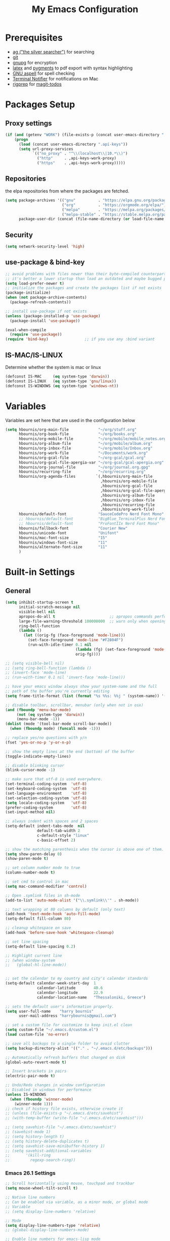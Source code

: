 #+TITLE:     My Emacs Configuration
#+EMAIL:     harrybournis@gmail.com
#+AUTHOR:    Harry Bournis
#+STARTUP: content
#+TODO: TODO WAITING MAC_ONLY WINDOWS_ONLY LINUX_ONLY UNIX_ONLY NOT_WINDOWS NOT_MAC NOT_LINUX NOT_UNIX DISABLED | DONE
#+LANGUAGE:  en
#+PROPERTY: header-args :tangle init.el :comments org
#+OPTIONS: author:nil date:nil toc:nil title:nil e:nil
#+LaTeX_HEADER: \pagenumbering{gobble}
#+LaTeX_HEADER: \usepackage[T1]{fontenc}
#+LaTeX_HEADER: \usepackage{fontspec}
#+LaTeX_HEADER: \usepackage{mathpazo}
#+LaTeX_HEADER: \usepackage{geometry}
#+LaTeX_HEADER: \geometry{a4paper, margin=20mm}
#+LaTeX_HEADER: \usepackage[cache=false]{minted}
#+LaTeX_HEADER: \usemintedstyle{trac}
#+LaTeX_HEADER: \setminted{breaklines}


* Prerequisites
- [[http://geoff.greer.fm/2011/12/27/the-silver-searcher-better-than-ack][ag ("the silver searcher")]] for searching
- [[http://git-scm.com/][git]]
- [[https://www.gnupg.org/][gnupg]] for encryption
- [[http://www.latex-project.org/][latex]] and [[http://pygments.org/][pygments]] to pdf export with syntax highlighting
- [[http://aspell.net/][GNU aspell]] for spell checking
- [[https://github.com/julienXX/terminal-notifier][Terminal Notifier]] for notifications on Mac
- [[https://github.com/BurntSushi/ripgrep][rigprep]] for [[https://github.com/alphapapa/magit-todos][magit-todos]]

* Packages Setup
** Proxy settings
#+BEGIN_SRC emacs-lisp
 (if (and (getenv "WORK") (file-exists-p (concat user-emacs-directory ".api-keys")))
     (progn
       (load (concat user-emacs-directory ".api-keys"))
       (setq url-proxy-services
             `(("no_proxy" . "^\\(localhost\\|10.*\\)")
               ("http"     . ,api-keys-work-proxy)
               ("https"    . ,api-keys-work-proxy)))))
#+END_SRC
** Repositories

the elpa repositories from where the packages are fetched.

#+BEGIN_SRC emacs-lisp
  (setq package-archives '(("gnu"          . "https://elpa.gnu.org/packages/")
                           ("org"          . "https://orgmode.org/elpa/")
                           ("melpa"        . "https://melpa.org/packages/")
                           ("melpa-stable" . "https://stable.melpa.org/packages/"))
        package-user-dir (concat (file-name-directory (or load-file-name buffer-file-name)) "elpa"))
#+END_SRC

** Security
#+BEGIN_SRC emacs-lisp
  (setq network-security-level 'high)
#+END_SRC
** use-package & bind-key

#+BEGIN_SRC emacs-lisp
    ;; avoid problems with files newer than their byte-compiled counterparts
    ;; it's better a lower startup than load an outdated and maybe bugged package
    (setq load-prefer-newer t)
    ;; initialize the packages and create the packages list if not exists
    (package-initialize)
    (when (not package-archive-contents)
      (package-refresh-contents))

    ;; install use-package if not exists
    (unless (package-installed-p 'use-package)
      (package-install 'use-package))

    (eval-when-compile
      (require 'use-package))
    (require 'bind-key)                ;; if you use any :bind variant
#+END_SRC

** IS-MAC/IS-LINUX
Determine whether the system is mac or linux

#+BEGIN_SRC emacs-lisp
  (defconst IS-MAC     (eq system-type 'darwin))
  (defconst IS-LINUX   (eq system-type 'gnu/linux))
  (defconst IS-WINDOWS (eq system-type 'windows-nt))
#+END_SRC
* Variables
Variables are set here that are used in the configuration below

#+BEGIN_SRC emacs-lisp
  (setq hbournis/org-main-file             "~/org/stuff.org"
        hbournis/org-book-file             "~/org/books.org"
        hbournis/org-mobile-file           "~/org/mobile/mobile_notes.org"
        hbournis/org-album-file            "~/org/mobile/album.org"
        hbournis/org-inbox-file            "~/org/mobile/Inbox.org"
        hbournis/org-work-file             "~/Documents/work.org"
        hbournis/org-gcal-file             "~/org-gcal/gcal.org"
        hbournis/org-gcal-file-apergia-var "~/org-gcal/gcal-apergia.org"
        hbournis/org-journal-file          "~/org/journal.org.gpg"
        hbournis/recurring-file            "~/org/recurring.org"
        hbournis/org-agenda-files         `(,hbournis/org-main-file
                                            ,hbournis/org-mobile-file
                                            ,hbournis/org-gcal-file
                                            ,hbournis/org-gcal-file-apergia-var
                                            ,hbournis/org-album-file
                                            ,hbournis/org-inbox-file
                                            ,hbournis/recurring-file
                                            ,hbournis/org-work-file)
        hbournis/default-font              "SauceCodePro Nerd Font Mono"
        ;; hbournis/default-font           "BigBlue_TerminalPlus Nerd Font Mono"
        ;; hbournis/default-font           "ProFontIIx Nerd Font Mono"
        hbournis/fallback-font             "Courier New"
        hbournis/unicode-font              "Unifont"
        hbournis/mac-font-size             "15"
        hbournis/windows-font-size         "11"
        hbournis/alternate-font-size       "11"
        )
#+END_SRC
* Built-in Settings
** General
#+BEGIN_SRC emacs-lisp
  (setq inhibit-startup-screen t
        initial-scratch-message nil
        visible-bell nil
        apropos-do-all t                        ;; apropos commands perform more extensive searches than default
        large-file-warning-threshold 100000000  ;; warn only when opening files bigger than 100mb
        ring-bell-function
        (lambda ()
          (let ((orig-fg (face-foreground 'mode-line)))
            (set-face-foreground 'mode-line "#F2804F")
            (run-with-idle-timer 0.1 nil
                                 (lambda (fg) (set-face-foreground 'mode-line fg))
                                 orig-fg))))

  ;; (setq visible-bell nil)
  ;; (setq ring-bell-function (lambda ()
  ;; (invert-face 'mode-line)
  ;; (run-with-timer 0.1 nil 'invert-face 'mode-line)))

  ;; have your emacs window always show your system-name and the full
  ;; path of the buffer you're currently editing
  (setq frame-title-format (list (format "%s %%s: %%j " (system-name)) '(buffer-file-name "%f" (dired-directory dired-directory "%b"))))

  ;; disable toolbar, scrollbar, menubar (only when not in osx)
  (and (fboundp 'menu-bar-mode)
       (not (eq system-type 'darwin))
       (menu-bar-mode -1))
  (dolist (mode '(tool-bar-mode scroll-bar-mode))
    (when (fboundp mode) (funcall mode -1)))

  ;; replace yes/no questions with y/n
  (fset 'yes-or-no-p 'y-or-n-p)

  ;; show the empty lines at the end (bottom) of the buffer
  (toggle-indicate-empty-lines)

  ;; disable blinking cursor
  (blink-cursor-mode -1)

  ;; make sure that utf-8 is used everywhere.
  (set-terminal-coding-system  'utf-8)
  (set-keyboard-coding-system  'utf-8)
  (set-language-environment    'utf-8)
  (set-selection-coding-system 'utf-8)
  (setq locale-coding-system   'utf-8)
  (prefer-coding-system        'utf-8)
  (set-input-method nil)

  ;; always indent with spaces and 2 spaces
  (setq-default indent-tabs-mode  nil
                default-tab-width 2
                c-default-style "linux"
                c-basic-offset 2)

  ;; show the matching parenthesis when the cursor is above one of them.
  (setq show-paren-delay 0)
  (show-paren-mode t)

  ;; set column number mode to true
  (column-number-mode t)

  ;; set cmd to control in mac
  (setq mac-command-modifier 'control)

  ;; Open .symlink files in sh-mode
  (add-to-list 'auto-mode-alist '("\\.symlink\\'" . sh-mode))

  ;; text wrapping at 80 columns by default (only text)
  (add-hook 'text-mode-hook 'auto-fill-mode)
  (setq-default fill-column 80)

  ;; cleanup whitespace on save
  (add-hook 'before-save-hook 'whitespace-cleanup)

  ;; set line spacing
  (setq-default line-spacing 0.2)

  ;; Highlight current line
  ;; (when window-system
  ;;   (global-hl-line-mode))


  ;; set the calendar to my country and city's calendar standards
  (setq-default calendar-week-start-day  1
                calendar-latitude        40.6
                calendar-longitude       22.9
                calendar-location-name   "Thessaloniki, Greece")

  ;; sets the default user's information properly.
  (setq user-full-name    "harry bournis"
        user-mail-address "harrybournis@gmail.com")

  ;; set a custom file for customize to keep init.el clean
  (setq custom-file "~/.emacs.d/custom.el")
  (load custom-file 'no-error)

  ;; save all backups to a single folder to avoid clutter
  (setq backup-directory-alist '(("." . "~/.emacs.d/etc/backups")))

  ;; Automatically refresh buffers that changed on disk
  (global-auto-revert-mode t)

  ;; Insert brackets in pairs
  (electric-pair-mode t)

  ;; Undo/Redo changes in window configuration
  ;; Disabled in windows for performance
  (unless IS-WINDOWS
    (when (fboundp 'winner-mode)
      (winner-mode 1)))
  ;; check if history file exists, otherwise create it
  ;; (unless (file-exists-p "~/.emacs.d/etc/savehist")
  ;; (with-temp-buffer (write-file "~/.emacs.d/etc/savehist")))

  ;; (setq savehist-file "~/.emacs.d/etc/savehist")
  ;; (savehist-mode 1)
  ;; (setq history-length t)
  ;; (setq history-delete-duplicates t)
  ;; (setq savehist-save-minibuffer-history 1)
  ;; (setq savehist-additional-variables
  ;;       '(kill-ring
  ;;         regexp-search-ring))
#+END_SRC
*** Emacs 26.1 Settings
#+BEGIN_SRC emacs-lisp
  ;; Scroll horizontally using mouse, touchpad and trackbar
  (setq mouse-wheel-tilt-scroll t)

  ;; Native line numbers
  ;; Can be enabled via variable, as a minor mode, or global mode
  ;; Variable
  ;; (setq display-line-numbers 'relative)

  ;; Mode
  (setq display-line-numbers-type 'relative)
  ;; (global-display-line-numbers-mode)

  ;; Enable line numbers for emacs-lisp mode
  (add-hook 'emacs-lisp-mode-hook 'display-line-numbers-mode)
#+END_SRC
** Encryption

#+BEGIN_SRC emacs-lisp
  ;; Don't require password each time on enryption with symmetric cyphers
  (setq epa-file-cache-passphrase-for-symmetric-encryption t)
  (setf epa-pinentry-mode 'loopback)

  (if IS-WINDOWS
      (progn
        (setq epg-gpg-home-directory "c:/Users/dfkjlsdf/AppData/Roaming/gnupg")
        (setq epg-gpg-program "c:/Program Files (x86)/GnuPG/bin/gpg.exe")
        (setq epg-gpgconf-program "c:/Program Files (x86)/GnuPG/bin/gpgconf.exe")))
#+END_SRC
** Terminal
#+BEGIN_SRC emacs-lisp
  ;; open fish for shell
  (setq explicit-shell-file-name "/usr/local/bin/zsh")
#+END_SRC
*** open terminal below
#+BEGIN_SRC emacs-lisp
  (defun hbournis/open-terminal ()
    "Open a terminal.  If less than 3 windows, split and open it below.
  Otherwise open it in current window"
    (interactive)
    (if (< (count-windows) 3)
        (progn
          (split-window-below)
          (other-window 1)))
    (if IS-WINDOWS
        (eshell)
      (ansi-term explicit-shell-file-name)))
#+END_SRC
*** Kill the buffer when term exits
[[https://github.com/redguardtoo/emacs.d/blob/master/lisp/init-term-mode.el][Source]]

#+BEGIN_SRC emacs-lisp
  ;; {{ @see http://emacs-journey.blogspot.com.au/2012/06/improving-ansi-term.html
  ;; kill the buffer when terminal is exited
  (defadvice term-sentinel (around my-advice-term-sentinel (proc msg))
    (if (memq (process-status proc) '(signal exit))
        (let ((buffer (process-buffer proc)))
          ad-do-it
            (kill-buffer-and-its-windows buffer))
      ad-do-it))
  (ad-activate 'term-sentinel)
#+END_SRC
*** kill ansiterm without asking on exit
[[https://www.reddit.com/r/emacs/comments/9weic5/how_can_i_disable_ansiterm_prompt/e9k1ggd][Source]]
#+BEGIN_SRC emacs-lisp
  (add-hook 'term-exec-hook
        (lambda () (set-process-query-on-exit-flag (get-buffer-process (current-buffer)) nil)))
#+END_SRC
* Packages
** Common
*** evil-mode
:PROPERTIES:
:VISIBILITY: folded
:END:
**** evil
Vim emulation. It is extended with various packages that provide existing Vim
functionalities. Bellow is a list of the Emacs package with the functionality
it provides in parentheses:

- [[https://github.com/emacs-evil/evil-surround][Evil Surround]]          (surround.vim)
- [[https://github.com/emacs-evil/evil-surround][Evil Lion]]              (vim-lion)
- [[https://github.com/redguardtoo/evil-matchit][Evil Matchit]]           (matchit.vim)
- [[https://github.com/cofi/evil-numbers][Evil Numbers]]           (increment/decrement binary, octal, decimal and hex numbers)
- [[https://github.com/redguardtoo/evil-nerd-commenter][Evil NERD Commenter]]    (The NERD Commenter)
- [[https://github.com/ninrod/evil-string-inflection][Evil String inflection]] (Convert between camelCase, kebab-case, snake_case and UPPER_CASE)

Although Evil mode does a wonderful job of emulating Vim keybinginds when
editing files, in the rest of the Emacs modes (and there are a lot) I find
myself stuck with Emacs' keybindings. Fortunately, there are a number of
packages that aim to bring Vim-sensible keybindings to the rest of them.

I use [[https://github.com/Somelauw/evil-org-mode][evil-org-mode]] mainly for the Org Agenda keybindings and the great
context-aware functionality it adds to the <return> key. For example, if you are
on a list item, pressing it will add a new list item bellow, including a
checkbox, if it is a checklist.. I found the rest of the keybindings distracting.

#+BEGIN_SRC emacs-lisp
  (use-package evil
    :ensure t
    :pin melpa-stable
    :init
    (setq evil-want-integration nil)
    :config
    (evil-mode t)
    ;; This is a collection of Evil bindings for the parts of Emacs that Evil does
    ;; not cover properly by default, such as help-mode, M-x calendar, Eshell and more.

    ;; Scroll faster with C-e and C-y
    (define-key evil-normal-state-map "\C-e" (lambda () (interactive) (evil-scroll-line-down 2)))
    (define-key evil-normal-state-map "\C-y" (lambda () (interactive) (evil-scroll-line-up 2)))

    ;; g h takes you to the previous heading and
    ;; g H takes you to one heading up
    (evil-define-key 'motion org-mode-map
      (kbd "g h") 'org-previous-visible-heading
      (kbd "g H") 'outline-up-heading)

    ;; Remap tab to org-cycle in normal mode
    ;; (evil-define-key 'normal org-mode-map (kbd "<tab>") #'org-cycle)
    ;; (evil-define-key 'normal org-mode-map (kbd "S-<tab>") #'org-global-cycle)

    ;; Disable evil mode in shell mode
    ;; (evil-set-initial-state 'shell-mode 'emacs)

    ;; Save and quit ingoring mistakes from keeping shift pressed down
    (evil-ex-define-cmd "Q"  'evil-quit)
    (evil-ex-define-cmd "W"  'evil-write)
    (evil-ex-define-cmd "Wq" 'evil-save-and-close)
    (evil-ex-define-cmd "wQ" 'evil-save-and-close)
    (evil-ex-define-cmd "WQ" 'evil-save-and-close)

    ;; Does not replace clipboard copy with the text selected while in visual mode
    (fset 'evil-visual-update-x-selection 'ignore)
    )
#+END_SRC

**** evil-collection
[[https://github.com/jojojames/evil-collection][Evil Collection]] aims to bring evil mode to every Emacs mode eventually. It has
keybindings for many modes, but I felt that I should enable it for a particular
mode only when it is needed.

#+BEGIN_SRC emacs-lisp
  (use-package evil-collection
    :after evil
    :ensure t
    :init
    (defcustom evil-collection-mode-list
      `(eshell
        calendar
        custom
        cus-theme
        debbugs
        debug
        diff-mode
        dired
        doc-view
        edebug
        elfeed
        emms
        eval-sexp-fu
        flycheck
        ggtags
        git-timemachine
        help
        ibuffer
        image
        image+
        neotree
        info
        man
        (package-menu package)
        (pdf pdf-view)
        )
      "The list of modes which will be evilified by `evil-collection-init'.
      Elements are either target mode symbols or lists which `car' is the
      mode symbol and `cdr' the packages to register.
      By default, `minibuffer' is not included because many users find
      this confusing. It will be included if
      `evil-collection-setup-minibuffer' is set to t."
      :type '(repeat (choice symbol sexp))
      :group 'evil-collection)
    :config
    (evil-collection-init))
#+END_SRC
**** evil-surround
#+BEGIN_SRC emacs-lisp
  (use-package evil-surround
    :ensure t
    :after evil
    :config
    (global-evil-surround-mode))
#+END_SRC
**** evil-lion
Indents to a similar level elements on similar lines e.g. all '=' in variable assignments
#+BEGIN_SRC emacs-lisp
  (use-package evil-lion
    :ensure t
    :after evil
    :config
    (evil-lion-mode))
#+END_SRC
**** evil-matchit
Press % to move between opening and closing tag in any language
#+BEGIN_SRC emacs-lisp
  (use-package evil-matchit
    :ensure t
    :after evil
    :config
    (global-evil-matchit-mode t))
#+END_SRC
**** evil-numbers
Increment / decrement binary, octal, decimal and hex literals
#+BEGIN_SRC emacs-lisp
  (use-package evil-numbers
    :ensure t
    :after evil
    :config
    (define-key evil-normal-state-map (kbd "C-c +") 'evil-numbers/inc-at-pt)
    (define-key evil-normal-state-map (kbd "C-c -") 'evil-numbers/dec-at-pt))
#+END_SRC
**** evil-nerd-commenter
Nerd commenter emulation
#+BEGIN_SRC emacs-lisp
  (use-package evil-nerd-commenter
    :ensure t
    :after evil)
#+END_SRC
**** evil-org
Org mode key bindings for evil mode
#+BEGIN_SRC emacs-lisp
  (use-package evil-org
    :ensure t
    :after (evil org)
    :diminish
    :config
    (add-hook 'org-mode-hook 'evil-org-mode)
    (add-hook 'evil-org-mode-hook
              (lambda ()
                (evil-org-set-key-theme '(return))
                (require 'evil-org-agenda)
                (evil-org-agenda-set-keys))))
#+END_SRC
**** evil-string-inflection
Changes case of variables (camelCase, kebab-case, snake_case and UPPER_CASE)
#+BEGIN_SRC emacs-lisp
  (use-package evil-string-inflection
    :ensure t
    :after evil
    :pin melpa-stable)
#+END_SRC
**** evil-ediff
Make ediff evil
#+BEGIN_SRC emacs-lisp
  (use-package evil-ediff
    :ensure t
    :after evil
    :defer t)
#+END_SRC
**** Greek Keybindings
Keybindings to allow moving around when writing in Greek

#+BEGIN_SRC emacs-lisp
  ;; Vim Movements
  (define-key evil-normal-state-map "κ" 'evil-previous-visual-line)
  (define-key evil-normal-state-map "ξ" 'evil-next-visual-line)
  (define-key evil-normal-state-map "λ" 'evil-forward-char)
  (define-key evil-normal-state-map "η" 'evil-backward-char)
  (define-key evil-normal-state-map "ς" 'evil-forward-word-begin)
  (define-key evil-normal-state-map "ε" 'evil-forward-word-end)
  (define-key evil-normal-state-map "β" 'evil-backward-word-end)
  (define-key evil-normal-state-map "ν" 'evil-search-next)
  (define-key evil-normal-state-map "Ν" 'evil-search-previous)
  (define-key evil-normal-state-map "γγ" 'evil-goto-first-line)
  (define-key evil-normal-state-map "Γ" 'evil-goto-line)

  ;; Vim Editing
  (define-key evil-normal-state-map "ι" 'evil-insert)
  (define-key evil-normal-state-map "Ι" 'evil-insert-line)
  (define-key evil-normal-state-map "θ" 'undo-tree-undo)
  (define-key evil-normal-state-map "ω" 'evil-visual-char)
  (define-key evil-normal-state-map "Ω" 'evil-visual-line)
  (define-key evil-normal-state-map (kbd "C-ω") 'evil-visual-block)
  (define-key evil-normal-state-map (kbd "C-ο") 'evil-jump-backward)

  (define-key evil-normal-state-map "α" 'evil-append)
  (define-key evil-normal-state-map "Α" 'evil-append-line)
  (define-key evil-normal-state-map "ο" 'evil-open-below)
  (define-key evil-normal-state-map "Ο" 'evil-open-above)
  (define-key evil-normal-state-map "ρ" 'evil-replace)
  (define-key evil-normal-state-map "υ" 'evil-sp-yank)
  (define-key evil-normal-state-map "Υ" 'evil-sp-yank-line)
  (define-key evil-normal-state-map "δ" 'evil-sp-delete)
  (define-key evil-normal-state-map "Δ" 'evil-sp-delete-line)
  (define-key evil-normal-state-map "σ" 'evil-sp-substitute)
  (define-key evil-normal-state-map "Σ" 'evil-sp-change-whole-line)
  (define-key evil-normal-state-map "ψ" 'evil-sp-change)
  (define-key evil-normal-state-map "Ψ" 'evil-sp-change-line)
  (define-key evil-normal-state-map "χ" 'evil-sp-delete-char)
  (define-key evil-normal-state-map "Χ" 'evil-sp-backward-delete-char)
  (define-key evil-normal-state-map "π" 'evil-paste-after)
  (define-key evil-normal-state-map "Π" 'evil-paste-before)

  ;; Evil-ex commands
  (evil-ex-define-cmd "ς"  'evil-write)

  ;; Emacs Globals
  (define-key key-translation-map (kbd "C-ψ") (kbd "C-c"))
  (define-key key-translation-map (kbd "C-χ") (kbd "C-x"))
  (define-key key-translation-map (kbd "C-γ") (kbd "C-g"))
  (define-key key-translation-map (kbd "C-ε") (kbd "C-e"))
  (define-key key-translation-map (kbd "C-υ") (kbd "C-y"))
  (define-key key-translation-map (kbd "¨") (kbd ":"))
#+END_SRC
*** general.el
Improvement on evil-leader. Specify mutliple leaders.

#+BEGIN_SRC emacs-lisp
  (use-package general
    :ensure t
    :config
    (setq general-override-states '(emacs
                                    hybrid
                                    normal
                                    visual
                                    motion
                                    operator))
    (general-evil-setup t)
    (general-override-mode)

    ;; In order for Space to work everywhere. "" nil is used to unbind it first.
    (general-create-definer basic-nav-leader :prefix "SPC" :keymaps 'override :states '(normal visual motion) :non-normal-prefix "C-SPC")
    (basic-nav-leader "" nil
                      "f"         'list-buffers
                      "F"         'ivy-switch-buffer-other-window
                      "TAB"       'mode-line-other-buffer
                      "<backtab>" 'hbournis/toggle-workspaces-1-2
                      "x"         'execute-extended-command
                      "o"         'occur
                      "<up>"      'windmove-up
                      "<down>"    'windmove-down
                      "<right>"   'windmove-right
                      "<left>"    'windmove-left
                      "k"         'windmove-up
                      "j"         'windmove-down
                      "l"         'windmove-right
                      "h"         'windmove-left
                      "K"         'split-window-below
                      "J"         'split-window-below-and-switch
                      "H"         'split-window-right
                      "L"         'split-window-right-and-switch
                      "0"         'delete-window
                      "1"         'delete-other-windows
                      "2"         'split-window-below-and-switch
                      "3"         'split-window-right-and-switch
                      "d"         'delete-window
                      "V"         'split-window-below-and-switch
                      "v"         'split-window-right-and-switch
                      "|"         'toggle-window-split
                      "p"         'projectile-find-file
                      "PP"        'projectile-switch-project
                      "Pt"        'projectile-find-test-file
                      "Po"        'projectile-find-other-file
                      "s"         'counsel-projectile-ag
                      "="         'toggle-light-dark-theme
                      "t"         'org-todo
                      "ns"        'hbournis/create-scratch-buffer
                      "c"         'cfw:open-org-calendar
                      ";"         'evilmi-jump-items

                      "w"         'hydra-window-deluxe-custom/body
                      "W1"        'eyebrowse-switch-to-window-config-1
                      "W2"        'eyebrowse-switch-to-window-config-2
                      "W3"        'eyebrowse-switch-to-window-config-3
                      "W4"        'eyebrowse-switch-to-window-config-4
                      "SPC"       (lambda () (interactive) (find-file hbournis/org-main-file))
                      "a"         (lambda () (interactive) (find-file hbournis/org-mobile-file))
                      "!"         (lambda () (interactive) (load-file "~/.dotfiles/emacs.d.symlink/init.el"))
                      "m"         (lambda () (interactive) (find-file "~/.dotfiles/emacs.d.symlink/init.org"))
                      "i"         (lambda () (interactive) (find-file hbournis/org-inbox-file))
                      "z"         (lambda () (interactive) (find-file hbournis/org-work-file)))

    (general-create-definer extra-tools-leader :prefix "'" :keymaps 'override :states '(normal visual))
    (extra-tools-leader "`"   'hbournis/open-terminal
                        "v"   'org-cliplink
                        "p"   'hbournis/insert-url-as-org-link
                        "l"   'hbournis/org-make-word-link-from-clipboard
                        "c"   'hbournis-position-to-kill-ring
                        "g"   'magit-status
                        "/"   'evilnc-comment-or-uncomment-lines             ; Un/Comment current line
                        "\\"  'sp-unwrap-sexp
                        "["   'wrap-with-parens
                        "]"   'org-align-all-tags-right
                        "fn"  'flycheck-next-error
                        "fp"  'flycheck-previous-error
                        "fl"  'flycheck-list-errors
                        "jj"  'tide-fix
                        "jk"  'tide-jump-to-definition
                        "i"   'org-toggle-inline-images
                        "tf"  'mocha-test-file
                        "tt"  'mocha-test-at-point
                        "tp"  'mocha-test-project
                        "m"   'hbournis/toggle-modeline
                        "rbf" 'rubocop-check-current-file
                        "rba" 'rubocop-autocorrect-current-file
                        "rtf" 'rspec-verify
                        "rta" 'rspec-verify-all
                        "rtt" 'rspec-verify-single
                        "rtl" 'rspec-run-last-failed
                        "*"   (lambda() (interactive) (forward-char 1) (insert " ⭐")))

    (general-create-definer extra-tools-alternate-leader :prefix "' '" :keymaps 'override :states '(normal visual))
    (extra-tools-alternate-leader
                        "/l"  'evilnc-quick-comment-or-uncomment-to-the-line ; Type the number of line you want commented first
                        "/c"  'evilnc-copy-and-comment-lines                 ; Copy down and comment line
                        "/p"  'evilnc-comment-or-uncomment-paaagraphs        ; Un/Comment paragraph
                        "/r"  'comment-or-uncomment-region                   ; Un/Comment selection
                        "/v"  'evilnc-toggle-invert-comment-line-by-line     ; Toggle invert comment status flag
                        "[["  'wrap-with-brackets
                        "[("  'wrap-with-parens
                        "[{"  'wrap-with-braces
                        "['"  'wrap-with-single-quotes
                        "[\"" 'wrap-with-double-quotes
                        "[`"  'wrap-with-back-quotes
                        "c"   'org-capture
                        "g"   'git-timemachine-toggle
                        "t"   'hbournis/insert-timestamp))
#+END_SRC
*** org-mode
:PROPERTIES:
:VISIBILITY: folded
:END:
the best thing in emacs/computer science.
**** Org
#+BEGIN_SRC emacs-lisp
  (use-package org
    :ensure t
    :pin org
    :config
    (add-to-list 'auto-mode-alist '("\\.orgtemplate\\'" . org-mode)))
#+END_SRC
**** Org-related packages
***** UNIX_ONLY org-bullets
Disabled on windows because it makes emacs extremely slow
#+BEGIN_SRC emacs-lisp
  (use-package org-bullets
    :ensure t
    :config
    ;; Performance fix for windows
    ;; Source: https://github.com/sabof/org-bullets/issues/11#issuecomment-439228372
    (if IS-WINDOWS
        (setq inhibit-compacting-font-caches t))
    (setq org-bullets-bullet-list '("◉" "○" "✹" "◈" "⚇" "⚈" "⚉" "♁" "⊖" "⊗" "⊘"))
    (add-hook 'org-mode-hook (lambda () (org-bullets-mode t))))
#+END_SRC
***** org-collector
#+BEGIN_SRC emacs-lisp
  ;; Load org-collector
  (add-to-list 'load-path "~/.emacs.d/lisp/org-collector")
#+END_SRC
***** org-fancy-priorities
Display org priorities as custom strings

#+BEGIN_SRC emacs-lisp
  (use-package org-fancy-priorities
    :ensure t
    :diminish
    :hook
    (org-mode . org-fancy-priorities-mode)
    (cfw:calendar-mode . org-fancy-priorities-mode)
    :config
    (setq org-fancy-priorities-list '((?A . "❗")
                                      (?B . "⬆")
                                      (?C . "⬇")
                                      (?D . "☕")
                                      (?1 . "❗")
                                      (?2 . "⮬")
                                      (?3 . "⮮")
                                      (?4 . "☠"))))
#+END_SRC
***** org-capture-vars
#+BEGIN_SRC emacs-lisp
  ;; Load org-capture-vars
  (add-to-list 'load-path "~/.emacs.d/lisp/org-capture-vars")
  (with-eval-after-load 'org-capture (require 'org-capture-vars))
#+END_SRC
***** org-cliplink
Pretty-copy links from the browser to org with title instead of just url

#+BEGIN_SRC emacs-lisp
  (use-package org-cliplink
    :ensure t
    :config
    (global-set-key (kbd "C-c p b") 'org-cliplink))
#+END_SRC
***** org-agenda-property
Display org properties in the agenda buffer

#+BEGIN_SRC emacs-lisp
  (use-package org-agenda-property
    :ensure t)
#+END_SRC
**** org-gcal
Google calendar integration with org mode. Sync both ways. There is currently a
bug where events created in Emacs get duplicated in Google Calendar.

#+BEGIN_SRC emacs-lisp
  ;; Load api keys for google calendar API

  ;; Only load org-gcal if the .api-keys file is present. Prompt user to rename the
  ;; .api-keys-sample file to .api-keys and fill in their info.
  (if (and (file-exists-p (concat user-emacs-directory ".api-keys")) (not (getenv "WORK")))
      (progn
        (load (concat user-emacs-directory ".api-keys"))

        (use-package org-gcal
          :ensure t
          :config
          (setq org-gcal-client-id     api-keys-org-gcal-client-id
                org-gcal-client-secret api-keys-org-gcal-client-secret
                hbournis/org-gcal-file-alist    `((,api-keys-org-gcal-email . ,hbournis/org-gcal-file)
                                         (,api-keys-org-gcal-apergia-id . ,hbournis/org-gcal-file-apergia-var)))
          (add-hook 'org-agenda-mode-hook (lambda () (org-gcal-sync)))
          (add-hook 'org-capture-after-finalize-hook (lambda () (org-gcal-sync)))))
    (display-warning '(init-file) "org-gcal not activated. .api-keys file is missing. Rename .api-keys-sample to .api-keys and reload." :error)
    )
#+END_SRC
**** Org Settings
#+BEGIN_SRC emacs-lisp
  (require 'ob-R)

  (setq org-src-fontify-natively t               ;; Use language's syntax highlighting in code blocks
        org-src-tab-acts-natively t
        org-src-window-setup 'current-window     ;; Don't open new window when editing code blocks
        org-todo-keywords '((sequence "TODO(t)" "DOING(i!)" "WAITING(w@/!)" "SOMEDAY(s)" "|" "DONE(d!)" "CANCELED(c@)"))
        org-enforce-todo-dependencies t          ;; Parent can't be DONE until all children are

        org-startup-indented t                   ;; indent on startup
        org-indent-indentation-per-level 2       ;; indent each level by 2
        org-list-indent-offset 2                 ;; indent lists by 2
        org-display-inline-images t              ;; display images in org by default
        org-hide-emphasis-markers t              ;; hide bold, italics etc markers
        org-tags-column (- (window-total-width)) ;; make tags align at right window width
        org-latex-compiler "xelatex"             ;; the only one working for greek (i think?)
        org-log-into-drawer t                    ;; save logs in the drawer of current item
        org-clock-into-drawer "CLOCKING"         ;; name the clock drawer clocking
        org-log-reschedule (quote note)          ;; take a note in the log when rescheduling
        org-blank-before-new-entry (quote ((heading . t) (plain-list-item . auto)))
        org-babel-do-load-languages
        (quote (org-babel-load-languages (quote ((emacs-lisp . t)
                                                 (ruby . t)
                                                 (python . t)
                                                 (haskell . t)
                                                 (js . t)
                                                 (shell . t)
                                                 (R . t)
                                                 (prolog . t)
                                                 (clojurescript . t)
                                                 (plantuml . t)
                                                 ))))
        org-export-backends (quote (ascii
                                    html
                                    icalendar
                                    latex
                                    md
                                    odt))
        org-modules '(org-bbdb
                      org-docview
                      org-info
                      org-w3m
                      org-protocol
                      org-bibtex
                      org-collector)

        org-lowest-priority ?D
        org-default-priority ?D

        ;; custom colors for priorities
        org-priority-faces '((?A . (:foreground "red" :weight bold))
                             (?B . (:foreground "orange"))
                             (?C . (:foreground "yellow"))
                             (?D . (:foreground "green"))))

  (define-key org-mode-map (kbd "C-k") nil)


  ;; Type <el to add an emacs-lisp code block
  (add-to-list 'org-structure-template-alist
               '("el" "#+BEGIN_SRC emacs-lisp\n?\n#+END_SRC"))

  ;; Show only the time when a note is added, instead of 'Note taken on..'
  (setq org-log-note-headings (assq-delete-all 'note org-log-note-headings))
  (add-to-list 'org-log-note-headings '(note . "%t"))
#+END_SRC
**** Org custom functions
#+BEGIN_SRC emacs-lisp
  ;; display week numbers in org calendar
  (copy-face font-lock-constant-face 'calendar-iso-week-face)
  (set-face-attribute 'calendar-iso-week-face nil :height 0.7)
  (setq calendar-intermonth-text
        '(propertize
          (format "%2d"
                  (car
                   (calendar-iso-from-absolute
                    (calendar-absolute-from-gregorian (list month day year)))))
          'font-lock-face 'calendar-iso-week-face))

  ;; Used for the protocol link see below
  (defun transform-square-brackets-to-round-ones(string-to-transform)
    "Transforms [ into ( and ] into ), other chars left unchanged."
    (concat
     (mapcar #'(lambda (c) (if (equal c ?[) ?\( (if (equal c ?]) ?\) c))) string-to-transform)))

  ;; Keep inherited tags on archived headings.
  ;; source: https://orgmode.org/worg/org-hacks.html
  (defadvice org-archive-subtree
      (before add-inherited-tags-before-org-archive-subtree activate)
    "add inherited tags before org-archive-subtree"
    (org-set-tags-to (org-get-tags-at)))
#+END_SRC
**** Org Capture
#+BEGIN_SRC emacs-lisp
  (setq org-capture-templates `(
                                ("a" "Google Calendar Event" entry (file  hbournis/org-gcal-file)
                                 "* %?\n\n%^T\n\n:PROPERTIES:\n\n:END:\n\n")
                                ("p" "Protocol" entry (file+headline hbournis/org-inbox-file "Web Capture")
                                 "* %^{Title|[[%:link][%(transform-square-brackets-to-round-ones \"%:description\")]]}\nSource: %u, [[%:link][%(transform-square-brackets-to-round-ones \"%:description\")]]\n#+BEGIN_QUOTE\n%i\n#+END_QUOTE"
                                 :prepend t
                                 :immediate-finish t)
                                ("L" "Protocol Link" entry (file+headline hbournis/org-inbox-file "Web Capture")
                                 "* %?[[%:link][%(transform-square-brackets-to-round-ones \"%:description\")]]\n"
                                 :prepend t
                                 :immediate-finish t)
                                ("b" "Book" entry (file+headline hbournis/org-book-file
                                                                 ,(format "%s" (format-time-string "%Y")))
                                 (file "~/.emacs.d/org-templates/book.orgtemplate") :prepend t)))
#+END_SRC
**** Org Agenda
#+BEGIN_SRC emacs-lisp
  (require 'seq)

  (setq org-agenda-files (seq-filter 'file-exists-p hbournis/org-agenda-files)
        org-agenda-span 10                       ;; org agenda shows 10 days
        org-agenda-start-on-weekday nil          ;; org agenda does not start from beggining of week
        org-agenda-start-day "-2d"               ;; org agenda starts 2 days before today
        org-deadline-warning-days 3              ;; Number of days before expiration that it shows in agenda
        org-agenda-window-setup "only-frame"     ;; open a new full screen frame for org agenda
        org-agenda-block-separator 32            ;; disable seperator between agenda sections
        )

  ;; org agenda label variables
  (setq agenda-label-work-tag "WORK TASKS"
        agenda-label-inbox "Inbox"
        agenda-label-calendar "10 days"
        agenda-label-priority-a "High-Priority"
        agenda-label-priority-b "Mid-Priority"
        agenda-label-priority-c "Low-Priority"
        agenda-label-priority-d "Other Todos")

  (setq org-agenda-custom-commands '(("c" "Startup Agenda"
                                      (
                                       (tags "-work+.*"
                                                ((org-agenda-files `(,hbournis/org-inbox-file))
                                                 (org-agenda-overriding-header agenda-label-inbox)))
                                       (tags "work"
                                             ((org-agenda-overriding-header agenda-label-work-tag)))
                                       (agenda ""
                                               ((org-agenda-overriding-header agenda-label-calendar)))
                                       (tags "PRIORITY=\"A\""
                                             ((org-agenda-files (remove-if (apply-partially #'equal hbournis/org-inbox-file)
                                                                            org-agenda-files))
                                              (org-agenda-skip-function '(org-agenda-skip-entry-if 'todo 'done))
                                              (org-agenda-overriding-header agenda-label-priority-a)))
                                       (tags "PRIORITY=\"B\""
                                             ((org-agenda-files (remove-if (apply-partially #'equal hbournis/org-inbox-file)
                                                                           org-agenda-files))
                                              (org-agenda-skip-function '(org-agenda-skip-entry-if 'todo 'done))
                                              (org-agenda-overriding-header agenda-label-priority-b)))
                                       (tags "PRIORITY=\"C\""
                                             ((org-agenda-files (remove-if (apply-partially #'equal hbournis/org-inbox-file)
                                                                           org-agenda-files))
                                              (org-agenda-skip-function '(org-agenda-skip-entry-if 'todo 'done))
                                              (org-agenda-overriding-header agenda-label-priority-c)))
                                       (tags-todo "PRIORITY=\"D\""
                                             ((org-agenda-files (remove-if (apply-partially #'equal hbournis/org-inbox-file)
                                                                           org-agenda-files))
                                              (org-agenda-skip-function '(org-agenda-skip-entry-if 'todo 'done))
                                              (org-agenda-sorting-strategy '(todo-state-up))
                                              (org-agenda-overriding-header agenda-label-priority-d)))))))
#+END_SRC
*** magit
#+BEGIN_SRC emacs-lisp
  (use-package magit
    :ensure t
    :defer t
    :config
    (use-package evil-magit
      :ensure t)

    (use-package magit-todos
      :ensure t
      :init
      :config
      (setq magit-todos-exclude-globs '("/node_modules" "/.git"))
      (magit-todos-mode)
      ;; override default keybindings to avoid clash with evil mode
      (define-key magit-todos-section-map "j" nil)))
#+END_SRC
*** smerge-mode
Easily resolve git conflicts [[https://github.com/alphapapa/unpackaged.el#smerge-mode][Source]]

#+BEGIN_SRC emacs-lisp
  (use-package smerge-mode
    :after hydra
    :config
    (defhydra unpackaged/smerge-hydra
      (:color pink :hint nil :post (smerge-auto-leave))
      "
  ^Move^       ^Keep^               ^Diff^                 ^Other^
  ^^-----------^^-------------------^^---------------------^^-------
  _n_ext       _b_ase               _<_: upper/base        _C_ombine
  _p_rev       _u_pper              _=_: upper/lower       _r_esolve
  ^^           _l_ower              _>_: base/lower        _k_ill current
  ^^           _a_ll                _R_efine
  ^^           _RET_: current       _E_diff
  "
      ("n" smerge-next)
      ("p" smerge-prev)
      ("b" smerge-keep-base)
      ("u" smerge-keep-upper)
      ("l" smerge-keep-lower)
      ("a" smerge-keep-all)
      ("RET" smerge-keep-current)
      ("\C-m" smerge-keep-current)
      ("<" smerge-diff-base-upper)
      ("=" smerge-diff-upper-lower)
      (">" smerge-diff-base-lower)
      ("R" smerge-refine)
      ("E" smerge-ediff)
      ("C" smerge-combine-with-next)
      ("r" smerge-resolve)
      ("k" smerge-kill-current)
      ("ZZ" (lambda ()
              (interactive)
              (save-buffer)
              (bury-buffer))
       "Save and bury buffer" :color blue)
      ("q" nil "cancel" :color blue))
    :hook (magit-diff-visit-file . (lambda ()
                                     (when smerge-mode
                                       (unpackaged/smerge-hydra/body)))))
#+END_SRC
*** DISABLED nlinum
Better performance in line numbers?

#+BEGIN_SRC emacs-lisp
  (use-package nlinum
    :ensure t
    :config
    ;; (global-nlinum-mode)
    )
#+END_SRC
*** DISABLED nlinum-relative
Relative line numbers

#+BEGIN_SRC emacs-lisp
  (use-package nlinum-relative
    :ensure t
    :hook (purescript-mode . nlinum-relative-mode)
    :config
    ;; (nlinum-relative-setup-evil)
    (setq nlinum-relative-redisplay-delay 0)
    ;; (global-nlinum-relative-mode)
    )
#+END_SRC
*** flycheck
Syntax checking

#+BEGIN_SRC emacs-lisp
  (use-package flycheck
    :ensure t
    :diminish
    :init (global-flycheck-mode)
    :config
    (setq-default flycheck-disabled-checkers
                  (append flycheck-disabled-checkers '(javascript-jshint json-jsonlint scss scss-lint)))
    (setq-default flycheck-temp-prefix ".flycheck")
    ;; Set flycheck to only check when saving a file or changin a major mode
    ;; Done mainly for performance on windows
    (setq flycheck-check-syntax-automatically '(save mode-enable)))
#+END_SRC
**** Use local eslint if available
[[https://emacs.stackexchange.com/questions/21205/flycheck-with-file-relative-eslint-executable][Source]]

#+BEGIN_SRC emacs-lisp
(defun my/use-eslint-from-node-modules ()
  (let* ((root (locate-dominating-file
                (or (buffer-file-name) default-directory)
                "node_modules"))
         (eslint (and root
                      (expand-file-name "node_modules/eslint/bin/eslint.js"
                                        root))))
    (when (and eslint (file-executable-p eslint))
      (setq-local flycheck-javascript-eslint-executable eslint))))
(add-hook 'flycheck-mode-hook #'my/use-eslint-from-node-modules)
#+END_SRC
*** UNIX_ONLY flyspell
Spell checking. Needs the aspell program installed.

#+BEGIN_SRC emacs-lisp
  (use-package flyspell
    :diminish " ✐"
    :config
    (setq ispell-program-name "aspell"))
#+END_SRC
*** DISABLED helm
Completion

#+BEGIN_SRC emacs-lisp
  (use-package helm
    :ensure t
    :defer t
    :demand t ;; override defer otherwise define-key are not working
    :pin melpa-stable
    :diminish ;;helm-mode
    :init
    (require 'helm-config)
    :config
    (use-package helm-ag
      :ensure t
      :pin melpa-stable
      :bind
      (("C-c hag"  . helm-ag)
       ("C-c hat"  . helm-ag-this-file)))

    (use-package helm-swoop
      :ensure t
      :pin melpa-stable
      :bind
      (("C-c hs" . helm-swoop)))

    (use-package helm-descbinds
      :ensure t
      :pin melpa-stable
      :bind
      (("C-h b" . helm-descbinds)))

    (setq helm-idle-delay 0.0                 ; update fast sources immediately (doesn't).
          helm-input-idle-delay 0.01          ; this actually updates things reeeelatively quickly.
          helm-move-to-line-cycle-in-source t ; cycle after reaching end or beginning
          helm-scroll-amount 8                ; scroll 8 lines on M-<next>/M-<prior>
          helm-autoresize-max-height 20
          helm-autoresize-min-height 0
          helm-autoresize-mode t              ; autoresize to fit candidates
          helm-ff-file-name-history-use-recentf t
          helm-M-x-requires-pattern nil
          helm-ff-skip-boring-files t
          helm-candidate-number-limit 100
          helm-split-window-in-side-p t
          ;; Fuzzy matching
          helm-mode-M-x-fuzzy-match t
          helm-recentf-fuzzy-match t
          helm-completion-in-region-fuzzy-match t
          helm-mode-fuzzy-match t)
    (define-key global-map [remap find-file] 'helm-find-files)
    (define-key global-map [remap occur] 'helm-occur)
    (define-key global-map [remap list-buffers] 'helm-buffers-list)
    (define-key global-map [remap dabbrev-expand] 'helm-dabbrev)
    (helm-mode t)
    :bind
    (("M-x"     . helm-M-x)
     ("C-x C-f" . helm-find-files)
     ("C-x f"   . helm-recentf)
     ("C-x C-b" . helm-buffers-list)
     ("M-y"     . helm-show-kill-ring)
     ("C-x C-r" . helm-mini)))
#+END_SRC
*** ivy
#+BEGIN_SRC emacs-lisp
  (use-package ivy
    :ensure t
    :diminish (ivy-mode . "")
    :config
    ;; Required to show the recent commands
    (use-package smex
      :ensure t)

    (ivy-mode 1)
    ;; add ‘recentf-mode’ and bookmarks to ‘ivy-switch-buffer’.
    (setq ivy-use-virtual-buffers t)
    ;; number of result lines to display
    ;; (setq ivy-height 10)
    ;; does not count candidates
    (setq ivy-count-format "(%d/%d) ")
    ;; no regexp by default
    ;; (setq ivy-initial-inputs-alist nil)
    ;; configure regexp engine.
    (setq ivy-re-builders-alist
          '((counsel-ag . ivy--regex-plus)
            (t   . ivy--regex-fuzzy)))
    ;; Set ivy for completion in projectile
    (setq projectile-completion-system 'ivy)
    (define-key global-map [remap list-buffers] 'ivy-switch-buffer)
    (define-key ivy-minibuffer-map [escape] 'minibuffer-keyboard-quit)
    (define-key ivy-minibuffer-map (kbd "<S-return>") 'ivy-immediate-done)
    (global-set-key (kbd "C-s") 'swiper)
    (global-set-key (kbd "M-x") 'counsel-M-x)
    (global-set-key (kbd "C-x C-f") 'counsel-find-file)
    (global-set-key (kbd "C-x f") 'counsel-recentf))
#+END_SRC
*** projectile
#+BEGIN_SRC emacs-lisp
  (use-package projectile
    :ensure t
    :pin melpa-stable
    :config
    (setq projectile-mode-line
          (format " [%s]"
                  (projectile-project-name))
          projectile-globally-ignored-directories '(".stversions"))
    (if IS-WINDOWS
        (setq projectile-indexing-method 'alien))

    (use-package counsel-projectile
      :ensure t
      :config
      (counsel-projectile-mode)))
#+END_SRC
*** company
Autocompletion

#+BEGIN_SRC emacs-lisp
  (use-package company
    :ensure t
    :diminish
    :pin melpa-stable
    :hook
    (after-init . global-company-mode)
    :config
    ;; Disable autocompletion in org files
    (setq company-global-modes '(not org-mode))
    ;; Change keybindings for navigating results
    (with-eval-after-load 'company
      (define-key company-active-map (kbd "M-n") nil)
      (define-key company-active-map (kbd "M-p") nil)
      (define-key company-active-map (kbd "C-n") #'company-select-next)
      (define-key company-active-map (kbd "C-p") #'company-select-previous))
    :bind
    (("C-;" . company-complete)))
#+END_SRC
*** undo tree mode
visualize undo

#+BEGIN_SRC emacs-lisp
  (use-package undo-tree
    :diminish undo-tree-mode
    :config
    (progn
      (global-undo-tree-mode)
      (setq undo-tree-visualizer-timestamps t)
      (setq undo-tree-visualizer-diff t)))
#+END_SRC

*** smartparens
#+BEGIN_SRC emacs-lisp
  (use-package smartparens
    :ensure t
    :pin melpa-stable
    :config
    (require 'smartparens-config)
    (add-hook 'emacs-lisp-mode-hook 'smartparens-strict-mode)
    (add-hook 'js-mode-hook 'smartparens-strict-mode)
    (add-hook 'html-mode-hook 'smartparens-strict-mode)
    (add-hook 'ruby-mode-hook 'smartparens-strict-mode)
    (add-hook 'python-mode-hook 'smartparens-strict-mode)
    (add-hook 'sh-mode-hook 'smartparens-strict-mode)

    (use-package evil-smartparens
      :ensure t
      :diminish
      :config
      (add-hook 'smartparens-enabled-hook #'evil-smartparens-mode)))
#+END_SRC
*** recentf
open recently closed files

#+BEGIN_SRC emacs-lisp
  (use-package recentf
    :ensure t
    :config
    (setq recentf-saved-items 100
          recentf-max-menu-items 15
          recentf-save-file "~/.emacs.d/etc/recentf"
          recentf-exclude '("commit_msg" "commit_editmsg"))
    ;; periodically save list
    ;; (run-at-time nil (* 5 60) 'recentf-save-list)
    )
#+END_SRC
*** windmove

#+BEGIN_SRC emacs-lisp
  (use-package windmove
    :ensure t)
#+END_SRC

*** DISABLED ace-window
move between windows by pressing a key. Disabled in favor of windmove mapped to
<leader> hjkl.

#+BEGIN_SRC emacs-lisp
  (use-package ace-window
    :ensure t
    :config
    (set-face-attribute 'aw-leading-char-face nil :foreground "deep sky blue" :weight 'bold :height 2.0)
    (set-face-attribute 'aw-mode-line-face nil :inherit 'mode-line-buffer-id :foreground "lawn green")
    (setq aw-keys   '(?a ?s ?d ?f ?j ?k ?l)
          aw-dispatch-always t
          aw-dispatch-alist
          '((?x aw-delete-window     "ace - delete window")
            (?c aw-swap-window       "ace - swap window")
            (?n aw-flip-window)
            (?h aw-split-window-vert "ace - split vert window")
            (?v aw-split-window-horz "ace - split horz window")
            (?m delete-other-windows "ace - maximize window")
            (?g delete-other-windows)
            (?b balance-windows)
            (?u winner-undo)
            (?r winner-redo)))
    (ace-window-display-mode t))
#+END_SRC

*** desktop
Save emacs session

#+BEGIN_SRC emacs-lisp
  (use-package desktop
    :ensure t
    :config
    (setq desktop-path '("~/.emacs.d/etc/")
          desktop-dirname "~/.emacs.d/etc/"
          desktop-base-file-name "emacs-desktop"
          desktop-globals-to-save
          (append '((extended-command-history . 50)
                    (file-name-history . 400)
                    (grep-history . 50)
                    (compile-history . 50)
                    (minibuffer-history . 100)
                    (query-replace-history . 100)
                    (read-expression-history . 100)
                    (regexp-history . 100)
                    (regexp-search-ring . 100)
                    (search-ring . 50)
                    (shell-command-history . 50)
                    tags-file-name
                    register-alist)))
    (desktop-save-mode t))
#+END_SRC
*** Workgroups/Perspectives/Layouts
**** DISABLED workgroups2
Pros:
+ Saves/Restores state on shutdown
+ Does what i want
Cons:
- Slow startup
- Opens everything from all workgroups
- Does not show current workgroup in powerline
- Breaks powerline and evil mode for some buffers

Would use it if it did not load everything at once and worked with powerline
#+BEGIN_SRC emacs-lisp
  (use-package workgroups2
    :ensure t
    :config
    ;; Change prefix key (before activating WG)
    (setq wg-prefix-key (kbd "C-c z"))

    ;; Change workgroups session file
    (setq wg-use-default-session-file t)
    (setq wg-default-session-file "~/Dropbox/emacs/.emacs_workgroups")
    (setq wg-load-last-workgroup nil)
    (setq wg-open-this-wg nil)

    ;; Set your own keyboard shortcuts to reload/save/switch WGs:
    ;; "s" == "Super" or "Win"-key, "S" == Shift, "C" == Control
    (global-set-key (kbd "<pause>")     'wg-reload-session)
    (global-set-key (kbd "C-S-<pause>") 'wg-save-session)
    (global-set-key (kbd "s-z")         'wg-switch-to-workgroup)
    (global-set-key (kbd "s-/")         'wg-switch-to-previous-workgroup)

    ;; Mode Line changes
    ;; Display workgroups in Mode Line?
    (setq wg-mode-line-display-on t)          ; Default: (not (featurep 'powerline))
    (setq wg-flag-modified t)                 ; Display modified flags as well
    (setq wg-mode-line-decor-left-brace "["
          wg-mode-line-decor-right-brace "]"  ; how to surround it
          wg-mode-line-decor-divider ":")
    (workgroups-mode 1))
#+END_SRC
**** DISABLED perspective-el
Pros:
+ Easy to use, understandable
+ Works well with powerline, shoes all available perspectives
+ Lightweight
Cons:
- Does not persist perspectives on shutdown
- If installed with use-package it does not work (why?), must use package installer
- Will [[https://github.com/nex3/perspective-el/issues/64][potentially break with Emacs 26]]

Would choose it, if it persisted/restored perspectives
#+BEGIN_SRC emacs-lisp
  (use-package perspective
    :ensure t
    :config
    (persp-mode))
#+END_SRC
**** DISABLED persp-mode
Pros:
+ Lightweight like perspective
+ Works with powerline
+ Saves/restores previous perspectives
+ can select perspective none
Cons:
- Can't save terminal windows (unlike workgroups2) [[https://github.com/Bad-ptr/persp-mode.el/issues/76][Issue]] (managed to save them,
  but requires custom code see bellow, also opening in Dropbox/org directory)
- Stops showing org-agenda on startup for some reason [[https://github.com/Bad-ptr/persp-mode.el/issues/91][Issue]]
- Shows the album.org file on startup even though i never opened it
- Seems too buggy

#+BEGIN_SRC emacs-lisp
  (use-package persp-mode
    :ensure t
    :defer 10
    :config
    (setq persp-auto-save-fname "~/Dropbox/emacs/persp-confs")
    (persp-def-buffer-save/load
     :mode 'shell-mode
     :mode-restore-function #'(lambda (_mode) (ansi-term explicit-shell-file-name)) ; or #'identity if you do not want to start shell process
     :tag-symbol 'def-shell
     :save-vars '(major-mode default-directory))
    (persp-mode 1))
#+END_SRC
**** eyebrowse
Pros:
+ Fast, light
+ Depends on desktop for persistence
+ nice modeline indicator
+ shows all available werkgroups
+ Fails gracefully on terminal, showing scratch buffer instead
+ org agenda works at startup
Cons:
- not restoring terminals
- Can't share save file, must share entire desktop save file
- Does not start on the 1st workgroup, starts on the last used, which causes it
  to be overriden by org agenda

#+BEGIN_SRC emacs-lisp
  (use-package eyebrowse
    :ensure t
    :config
    (add-to-list 'window-persistent-parameters '(window-side . writable))
    (add-to-list 'window-persistent-parameters '(window-slot . writable))
    (eyebrowse-mode t))
#+END_SRC
*** git-gutter
#+BEGIN_SRC emacs-lisp
  (use-package git-gutter
    :ensure t
    :diminish
    :config
    (setq git-gutter:update-interval 2
          git-gutter:hide-gutter t)
    (global-git-gutter-mode t))
#+END_SRC
*** gitignore-templates
An Emacs Package for GitHub .gitignore templates

#+BEGIN_SRC emacs-lisp
  (use-package gitignore-templates
    :ensure t)
#+END_SRC
*** ag

#+BEGIN_SRC emacs-lisp
  (use-package ag
    :ensure t
    :config
    (setq ag-highlight-search t
          ag-reuse-window t))
#+END_SRC
*** which-key
Display the keys available after pressing C-x for example.

#+BEGIN_SRC emacs-lisp
  (use-package which-key
    :ensure t
    :defer t
    :diminish
    :config
    ;;(setq which-key-idle-delay 0.2)
    ;;(which-key-setup-side-window-right-bottom)
    (which-key-mode))
#+END_SRC
*** dtrt-indent
guesses the correct indentation

#+BEGIN_SRC emacs-lisp
  (use-package dtrt-indent
    :ensure t
    :hook (diminish 'dtrt-indent-mode)
    :config
    (dtrt-indent-mode t))
#+END_SRC
*** DISABLED beacon-mode
highlights cursor after a jump. Disabled in favor of ~global-hl-line-mode~.

#+BEGIN_SRC emacs-lisp
  (use-package beacon
    :ensure t
    :config
    (beacon-mode t))
#+END_SRC
*** lorem-ipsum
#+BEGIN_SRC emacs-lisp
  (use-package lorem-ipsum
    :ensure t)
#+END_SRC
*** rainbow-mode
shows the color of hex color codes as their background

#+BEGIN_SRC emacs-lisp
  (use-package rainbow-mode
    :ensure t
    :defer t
    :diminish
    :config
    ;; enable it by default in org mode
    ;; (defun rainbow-mode-hook ()
      ;; (rainbow-mode t))
    ;; (add-hook 'org-mode-hook 'rainbow-mode-hook)
    )
#+END_SRC
*** MAC_ONLY emojify
Show emojis

#+BEGIN_SRC emacs-lisp
  (use-package emojify
    :ensure t
    :hook
    (org-agenda-mode . emojify-mode)
    :config
    (setq agenda-label-work-tag  (concat ":bangbang: " agenda-label-work-tag)
          agenda-label-inbox (concat ":envelope-with-arrow: " agenda-label-inbox)
          agenda-label-calendar (concat ":calendar-spiral: " agenda-label-calendar)
          agenda-label-priority-a (concat ":exclamation: " agenda-label-priority-a)
          agenda-label-priority-b (concat ":warning: " agenda-label-priority-b)
          agenda-label-priority-c (concat ":beer: " agenda-label-priority-c)
          agenda-label-priority-d (concat ":coffee: " agenda-label-priority-d)))
#+end_src
*** diminish
hide specific modes from the modeline

#+begIN_SRC emacs-lisp
  (use-package diminish
    :ensure t
    :config
    (eval-after-load 'org-indent '(diminish 'org-indent-mode))

    (diminish 'auto-fill-function)
    (diminish 'auto-revert-mode))
#+END_SRC
*** exec-path-from-shell
Get environment variables from the shell

#+BEGIN_SRC emacs-lisp
  (use-package exec-path-from-shell
    :ensure t
    :if (memq window-system '(mac ns x))
    :config
    (exec-path-from-shell-initialize))
#+END_SRC
*** calfw
Calendar framework

#+BEGIN_SRC emacs-lisp
  (use-package calfw
    :ensure t
    :pin melpa-stable
    :init
    (use-package calfw-org
      :ensure t
      :pin melpa-stable)

    (use-package calfw-gcal
      :ensure t
      :config
      (require 'calfw-gcal))

    :config
    (require 'calfw-org))
#+END_SRC
*** ranger
Emulates ranger in emacs. Replaces dired when browsing folders.

#+BEGIN_SRC emacs-lisp
  (use-package ranger
    :ensure t
    :config
    (setq ranger-override-dired 'ranger
          ranger-show-hidden t
          ranger-modify-header t
          ranger-preview-file t
          ranger-max-preview-size 10
          ranger-dont-show-binary t
          ranger-cleanup-on-disable t
          ranger-excluded-extensions '("mkv" "iso" "mp4" "mp3" "avi"))
    (ranger-override-dired-mode t)
    ;; Remap C-h to its normal functionality
    (define-key ranger-mode-map "\C-h k" 'describe-key)
    ;; Create directory with "cd" like in Treemacs
    (define-key ranger-mode-map "cd" (lambda () (interactive) (progn (call-interactively #'dired-create-directory) (ranger-refresh))))
    ;; Create file with "cf" like in Treemacs
    (define-key ranger-mode-map "cf" (lambda () (interactive) (progn (call-interactively #'hbournis/dired-create-file) (ranger-refresh)))))
#+END_SRC
*** DISABLED pdf-tools
Disabled for now because it requires extra packages to be installed in the
system in order to work.
#+BEGIN_SRC emacs-lisp
    (use-package pdf-tools
      :ensure t
      :pin melpa-stable
      :config
      (pdf-tools-install))
#+END_SRC
*** git-timemachine
#+BEGIN_SRC emacs-lisp
  (use-package git-timemachine
    :ensure t)
#+END_SRC
*** DISABLED neotree
#+BEGIN_SRC emacs-lisp
  (use-package neotree
    :ensure t
    :pin melpa-stable
    :config
    (global-set-key [f8] 'neotree-toggle))
#+END_SRC
*** treemacs
#+BEGIN_SRC emacs-lisp
  (use-package treemacs
    :ensure t
    :defer t
    :init
    (with-eval-after-load 'winum
      (define-key winum-keymap (kbd "M-0") #'treemacs-select-window))
    :config
    (progn
      (setq treemacs-collapse-dirs              (if (executable-find "python") 3 0)
            treemacs-file-event-delay           5000
            treemacs-follow-after-init          t
            treemacs-follow-recenter-distance   0.1
            treemacs-goto-tag-strategy          'refetch-index
            treemacs-indentation                2
            treemacs-indentation-string         " "
            treemacs-is-never-other-window      nil
            treemacs-no-png-images              nil
            treemacs-project-follow-cleanup     nil
            treemacs-recenter-after-file-follow nil
            treemacs-recenter-after-tag-follow  nil
            treemacs-show-hidden-files          t
            treemacs-silent-filewatch           nil
            treemacs-silent-refresh             nil
            treemacs-sorting                    'alphabetic-desc
            treemacs-tag-follow-cleanup         t
            treemacs-tag-follow-delay           1.5
            treemacs-width                      40)

      (treemacs-follow-mode t)
      (treemacs-filewatch-mode t)
      (pcase (cons (not (null (executable-find "git")))
                   (not (null (executable-find "python3"))))
        (`(t . t)
         (treemacs-git-mode 'extended))
        (`(t . _)
         (treemacs-git-mode 'simple))))
    :bind
    (:map global-map
          ([f8]        . treemacs)
          ("M-0"       . treemacs-select-window)
          ("C-x t 1"   . treemacs-delete-other-windows)
          ("C-x t t"   . treemacs)
          ("C-x t B"   . treemacs-bookmark)
          ("C-x t C-t" . treemacs-find-file)
          ("C-x t M-t" . treemacs-find-tag)))

  (use-package treemacs-evil
    :after treemacs evil
    :ensure t)

  (use-package treemacs-projectile
    :after treemacs projectile
    :ensure t)
#+END_SRC
*** hydra
#+BEGIN_SRC emacs-lisp
  (use-package hydra
    :ensure t
    :config
    (require 'hydra-examples)

    (defhydra hydra-zoom (global-map "<f2>")
      "zoom"
      ("g" text-scale-increase "in")
      ("l" text-scale-decrease "out"))

    (defhydra hydra-global-org (:color blue)
      "Org"
      ("t" org-timer-start "Start Timer")
      ("s" org-timer-stop "Stop Timer")
      ("r" org-timer-set-timer "Set Timer") ; This one requires you be in an orgmode doc, as it sets the timer for the header
      ("p" org-timer "Print Timer") ; output timer value to buffer
      ("w" (org-clock-in '(4)) "Clock-In") ; used with (org-clock-persistence-insinuate) (setq org-clock-persist t)
      ("o" org-clock-out "Clock-Out") ; you might also want (setq org-log-note-clock-out t)
      ("j" org-clock-goto "Clock Goto") ; global visit the clocked task
      ("c" org-capture "Capture") ; Don't forget to define the captures you want http://orgmode.org/manual/Capture.html
      ("l" org-capture-goto-last-stored "Last Capture"))

    (defhydra hydra-window-deluxe-custom (global-map "<f3>")
      "
  Move^^  ^Resize^ ^Split^          ^Switch^
  --------------------------------------------
  _h_ ←   _H_ X←   _v_ertical       _b_uffer
  _j_ ↓   _J_ X↓   _x_ horizontal   _f_ind
  _k_ ↑   _K_ X↑   _z_ undo         _d_elete
  _l_ →   _L_ X→   _Z_ redo         _s_wap
  "
      ("h" windmove-left )
      ("j" windmove-down )
      ("k" windmove-up )
      ("l" windmove-right )
      ("H" hydra-move-splitter-left)
      ("J" hydra-move-splitter-down)
      ("K" hydra-move-splitter-up)
      ("L" hydra-move-splitter-right)
      ("b" helm-mini)
      ("f" helm-find-files)
      ("v" (lambda ()
             (interactive)
             (split-window-right)
             (windmove-right))
       )
      ("x" (lambda ()
             (interactive)
             (split-window-below)
             (windmove-down))
       )
      ("s" (lambda ()
             (interactive)
             (ace-window 4)
             (add-hook 'ace-window-end-once-hook
                       'hydra-window/body)))
      ("d" delete-window)
      ("z" (progn
             (winner-undo)
             (setq this-command 'winner-undo))
       )
      ("Z" winner-redo)
      )
    (global-set-key (kbd "M-#") 'hydra-windows/body))
#+END_SRC
*** Docker
**** DISABLED docker
#+BEGIN_SRC emacs-lisp
  (use-package docker
    :ensure t
    :config
    (setenv "DOCKER_TLS_VERIFY" "1")
    (setenv "DOCKER_HOST" "tcp://10.11.12.13:2376")
    (setenv "DOCKER_CERT_PATH" "/Users/foo/.docker/machine/machines/box")
    (setenv "DOCKER_MACHINE_NAME" "box"))
#+END_SRC
**** NOT_WINDOWS dockerfile-mode
#+BEGIN_SRC emacs-lisp
  (use-package dockerfile-mode
    :ensure t
    :config
    (add-to-list 'auto-mode-alist '("Dockerfile\\'" . dockerfile-mode)))
#+END_SRC
**** NOT_WINDOWS docker-compose-mode
#+BEGIN_SRC emacs-lisp
  (use-package docker-compose-mode
    :ensure t)
#+END_SRC
*** restclient.el
#+BEGIN_SRC emacs-lisp
  (use-package restclient
    :ensure t)
#+END_SRC
*** yasnippet
[[https://github.com/AndreaCrotti/yasnippet-snippets][Snippets]]

#+BEGIN_SRC emacs-lisp
  (use-package yasnippet
    :ensure t
    :diminish yas-minor-mode
    :config
    (add-hook 'tide-mode-hook
              #'(lambda ()
                  (yas-activate-extra-mode 'js-mode)))

    (use-package yasnippet-snippets
      :ensure t)

    (use-package react-snippets
      :ensure t)

    (yas-global-mode 1))
#+END_SRC
*** olivetti
#+BEGIN_SRC emacs-lisp
  (use-package olivetti
    :ensure t
    :pin melpa-stable
    :config
    (setq-default olivetti-body-width 80)
    (setq-default olivetti-hide-mode-line t))
#+END_SRC
*** MAC_ONLY elfeed
#+BEGIN_SRC emacs-lisp
  (use-package elfeed
    :ensure t
    :defer t
    :bind (:map elfeed-search-mode-map
                ("q" . 'kill-this-buffer)
                ("Q" . 'kill-this-buffer)
                ("m" . elfeed-toggle-star)
                ("M" . elfeed-toggle-star))
    :config
    (defalias 'elfeed-toggle-star
      (elfeed-expose #'elfeed-search-toggle-all 'star))

    (use-package elfeed-org
      :ensure t
      :config
      (setq rmh-elfeed-org-files (list "~/org/elfeed.org"))
      (elfeed-org))

    (use-package elfeed-goodies
      :ensure t
      :config
      (elfeed-goodies/setup)))
#+END_SRC
** Programming Language Specific
*** HTML/CSS
**** emmet-mode
Use C-j to expand.

#+BEGIN_SRC emacs-lisp
  (use-package emmet-mode
    :ensure t
    :config
    ;; Autostart on any markup modes and CSS
    (define-key emmet-mode-keymap [tab] 'emmet-expand-line)
    (add-hook 'sgml-mode-hook 'emmet-mode)
    (add-hook 'web-mode-hook 'emmet-mode)
    (add-hook 'css-mode-hook 'emmet-mode))
#+END_SRC
**** web-mode
#+BEGIN_SRC emacs-lisp
  (use-package web-mode
    :ensure t
    :pin melpa-stable
    :hook
    (web-mode . display-line-numbers-mode)
    :config
    (setq web-mode-enable-css-colorization t
          web-mode-enable-auto-pairing t
          web-mode-enable-comment-keywords t
          web-mode-enable-current-element-highlight t
          web-mode-enable-auto-indentation nil)
    (flycheck-add-mode 'javascript-eslint 'web-mode)
    (flycheck-add-mode 'typescript-tslint 'web-mode)
    (add-to-list 'auto-mode-alist '("\\.phtml\\'" . web-mode))
    (add-to-list 'auto-mode-alist '("\\.html?\\'" . web-mode))
    (add-to-list 'auto-mode-alist '("\\.tpl\\.php\\'" . web-mode))
    (add-to-list 'auto-mode-alist '("\\.[agj]sp\\'" . web-mode))
    (add-to-list 'auto-mode-alist '("\\.as[cp]x\\'" . web-mode))
    (add-to-list 'auto-mode-alist '("\\.erb\\'" . web-mode))
    (add-to-list 'auto-mode-alist '("\\.mustache\\'" . web-mode))
    (add-to-list 'auto-mode-alist '("\\.jsx$" . web-mode))
    (add-to-list 'auto-mode-alist '("\\.djhtml\\'" . web-mode)))
#+END_SRC

**** Improving the JSX syntax-hightlighting in web-mode
#+BEGIN_SRC emacs-lisp
;; for better jsx syntax-highlighting in web-mode
;; - courtesy of Patrick @halbtuerke
(defadvice web-mode-highlight-part (around tweak-jsx activate)
  (if (equal web-mode-content-type "jsx")
    (let ((web-mode-enable-part-face nil))
      ad-do-it)
    ad-do-it))
#+END_SRC
*** JavaScript
**** company-tern
JavaScript auto-completion

#+BEGIN_SRC emacs-lisp
  (use-package company-tern
    :ensure t
    :pin melpa-stable
    :hook (js2-mode . tern-mode)
    :config
    (add-to-list 'company-backends 'company-tern))
#+END_SRC
**** js2-mode
Improved JavaScript editing mode

#+BEGIN_SRC emacs-lisp
  (use-package js2-mode
    :ensure t
    :pin melpa-stable
    :hook
    (js-mode . display-line-numbers-mode)
    :config
    (add-to-list 'auto-mode-alist '("\\.js\\'" . js2-mode)))
#+END_SRC
**** js2-highlight-vars
#+BEGIN_SRC emacs-lisp
  (use-package js2-highlight-vars
    :ensure t
    :diminish
    :hook
    (js2-mode . js2-highlight-vars-mode))
#+END_SRC
**** rjsx-mode
Better syntax highlighting for jsx files

#+BEGIN_SRC emacs-lisp
  (use-package rjsx-mode
    :ensure t
    :hook (rjsx-mode . display-line-numbers-mode)
    :config
    (add-to-list 'auto-mode-alist '("components\\/.*\\.js\\'" . rjsx-mode)))
#+END_SRC
**** json-mode
#+BEGIN_SRC emacs-lisp
  (use-package json-mode
    :ensure t)
#+END_SRC
**** json-navigator
#+BEGIN_SRC emacs-lisp
  (use-package json-navigator
    :ensure t)
#+END_SRC
**** typescript-mode
#+BEGIN_SRC emacs-lisp
  (use-package typescript-mode
    :ensure t
    :hook
    (typescript-mode . display-line-numbers-mode))
#+END_SRC
**** tide (typescript)
#+BEGIN_SRC emacs-lisp
  (use-package tide
    :ensure t
    :init
    (setq tide-tsserver-executable "node_modules/typescript/bin/tsserver")
    :after (typescript-mode company flycheck)
    :config
    (defun setup-tide-mode ()
      (interactive)
      (tide-setup)
      (flycheck-mode +1)
      (setq flycheck-check-syntax-automatically '(save mode-enabled))
      (eldoc-mode +1)
      (tide-hl-identifier-mode +1)
      (company-mode +1))

    ;; aligns annotation to the right hand side
    (setq company-tooltip-align-annotations t)

    ;; formats the buffer before saving
    (add-hook 'before-save-hook 'tide-format-before-save)

    (add-hook 'typescript-mode-hook #'setup-tide-mode)
    ;; jsx
    (add-to-list 'auto-mode-alist '("\\.tsx\\'" . web-mode))
    (add-hook 'web-mode-hook
              (lambda ()
                (when (string-equal "tsx" (file-name-extension buffer-file-name))
                  (setup-tide-mode))))
    ;; enable typescript-tslint checker
    (flycheck-add-mode 'typescript-tslint 'web-mode))
#+END_SRC
**** ng2-mode (angular)
#+BEGIN_SRC emacs-lisp
  (use-package ng2-mode
    :ensure t)
#+END_SRC
**** mocha
Customized for jest [[https://github.com/scottaj/mocha.el/issues/3#issuecomment-318919735][Source]]

#+BEGIN_SRC emacs-lisp
  (use-package mocha
    :ensure t
    :commands (mocha-test-project
               mocha-debug-project
               mocha-test-file
               mocha-debug-file
               mocha-test-at-point
               mocha-debug-at-point)
    :config
    ;; Clear up stray ansi escape sequences.
    (defvar jj*--mocha-ansi-escape-sequences
      ;; https://emacs.stackexchange.com/questions/18457/stripping-stray-ansi-escape-sequences-from-eshell
      (rx (or
           "^[\\[[0-9]+[a-z]"
           "�[1A"
           "�[999D")))

    (defun jj*--mocha-compilation-filter ()
      "Filter function for compilation output."
      (ansi-color-apply-on-region compilation-filter-start (point-max))
      (save-excursion
        (goto-char compilation-filter-start)
        (while (re-search-forward jj*--mocha-ansi-escape-sequences nil t)
          (replace-match ""))))

    (advice-add 'mocha-compilation-filter :override 'jj*--mocha-compilation-filter)

    ;; https://github.com/scottaj/mocha.el/issues/3
    (defcustom mocha-jest-command "node_modules/jest/bin/jest.js --colors"
      "The path to the jest command to run."
      :type 'string
      :group 'mocha)

    (defun mocha-generate-command--jest-command (debug &optional filename testname)
      "Generate a command to run the test suite with jest.
  If DEBUG is true, then make this a debug command.
  If FILENAME is specified run just that file otherwise run
  MOCHA-PROJECT-TEST-DIRECTORY.
  IF TESTNAME is specified run jest with a pattern for just that test."
      (let ((target (if testname (concat " --testNamePattern \"" testname "\"") ""))
            (path (if (or filename mocha-project-test-directory)
                      (concat " --testPathPattern \""
                              (if filename filename mocha-project-test-directory)
                              "\"" " --config=\"jest.config.ts\"")
                    ""))
            (node-command
             (concat mocha-which-node
                     (if debug (concat " --debug=" mocha-debug-port) ""))))
        (concat node-command " "
                mocha-jest-command
                target
                path)))

    (advice-add 'mocha-generate-command
                :override 'mocha-generate-command--jest-command))
#+END_SRC
**** jasmine
#+BEGIN_SRC emacs-lisp
  (use-package jasminejs-mode
    :ensure t
    :defer t
    :after yasnippet
    :hook
    ((js2-mode . jasminejs-mode)
     (jasminejs-mode . #'jasminejs-add-snippets-to-yas-snippet-dirs)))
#+END_SRC
*** PureScript
**** NOT_WINDOWS purescript-mode
#+BEGIN_SRC emacs-lisp
  (use-package purescript-mode
    :ensure t
    :hook (purescript-mode . display-line-numbers-mode))
#+END_SRC
**** NOT_WINDOWS psc-ide
#+BEGIN_SRC emacs-lisp
  (use-package psc-ide
    :ensure t
    :config
    (add-hook 'purescript-mode-hook
              (lambda ()
                (psc-ide-mode)
                (company-mode)
                (flycheck-mode)
                (turn-on-purescript-indentation))))
#+END_SRC
*** Java
**** NOT_WINDOWS java-mode (CC mode)
#+BEGIN_SRC emacs-lisp
  ;; Set indentation to 4 for java
  (setq-default c-basic-offset 4)
#+END_SRC
**** NOT_WINDOWS eclim
#+BEGIN_SRC emacs-lisp
  (use-package eclim
    :ensure t
    :hook
    (java-mode . eclim-mode)
    (java-mode . display-line-numbers-mode)
    :config
    ;; Set to nil to start eclim outside of emacs
    (setq eclimd-autostart nil)
    (setq help-at-pt-display-when-idle t)
    (setq help-at-pt-timer-delay 0.1)
    (help-at-pt-set-timer)

    (setq eclim-eclipse-dirs '("/Applications/EclipseJEE.app/Contents/Eclipse"))
    (setq eclim-executable  "/Applications/EclipseJEE.app/Contents/Eclipse/plugins/org.eclim_2.7.2/bin/eclim")

    (use-package company-emacs-eclim
      :ensure t
      :config
      (company-emacs-eclim-setup)))
#+END_SRC
*** Markdown
**** markdown-mode
#+BEGIN_SRC emacs-lisp
  (use-package markdown-mode
    :ensure t
    :pin melpa-stable
    :commands (markdown-mode gfm-mode)
    :hook (markdown-mode . flyspell-mode)
    :mode (("README\\.md\\'" . gfm-mode)
           ("\\.md\\'" . markdown-mode)
           ("\\.markdown\\'" . markdown-mode))
    :init (setq markdown-command "multimarkdown"))
#+END_SRC
*** YAML
**** yaml-mode
#+BEGIN_SRC emacs-lisp
  (use-package yaml-mode
    :ensure t
    :config
    (add-to-list 'auto-mode-alist '("\\.yml\\'" . yaml-mode)
                                  '("\\.yaml\\'" . yaml-mode))

    ;;  Unlike python-mode, this mode follows the Emacs convention of not
    ;; binding the ENTER key to `newline-and-indent'.  To get this
    ;; behavior, add the key definition to `yaml-mode-hook':
    (add-hook 'yaml-mode-hook
              '(lambda ()
                 (define-key yaml-mode-map "\C-m" 'newline-and-indent))))
#+END_SRC
*** Ruby
**** ruby-mode
#+BEGIN_SRC emacs-lisp
  (add-hook 'ruby-mode-hook 'display-line-numbers-mode)
#+END_SRC
**** MAC_ONLY inf-ruby
#+BEGIN_SRC emacs-lisp
  (use-package inf-ruby
    :ensure t
    :config
    (add-hook 'after-init-hook 'inf-ruby-switch-setup))
#+END_SRC
**** MAC_ONLY projectile-rails
#+BEGIN_SRC emacs-lisp
  (use-package projectile-rails
    :ensure t
    :requires projectile
    :pin melpa-stable
    :config
    (projectile-rails-global-mode))
#+END_SRC
**** MAC_ONLY rspec-mode
Enhancements to ruby-mode for RSpec files.

#+BEGIN_SRC emacs-lisp
  (use-package rspec-mode
    :ensure t
    :config
    (setq compilation-scroll-output t)
    (eval-after-load 'rspec-mode '(rspec-install-snippets)))
#+END_SRC
**** MAC_ONLY bundler
Interact with bundler with Emacs

#+BEGIN_SRC emacs-lisp
  (use-package bundler
    :ensure t)
#+END_SRC
**** MAC_ONLY rubocop
#+BEGIN_SRC emacs-lisp
  (use-package rubocop
    :ensure t)
#+END_SRC
*** Haskell
**** NOT_WINDOWS intero
Complete development mode for Haskell

#+BEGIN_SRC emacs-lisp
  (use-package intero
    :ensure t
    :pin melpa-stable
    :config
    (add-hook 'haskell-mode-hook 'intero-mode))
#+END_SRC
*** R & Julia
**** NOT_WINDOWS ESS (Emacs Spearks Statistics)
[[http://ess.r-project.org/][ESS]] provides modes for R and Julia. When I tried to install it from master it
was broken, so melpa-stable should be preferred.

#+BEGIN_SRC emacs-lisp
    (use-package ess
      :ensure t
      :pin melpa-stable)
#+END_SRC
*** Prolog
**** NOT_WINDOWS Prolog-mode
#+BEGIN_SRC emacs-lisp
(setq prolog-system 'swi)
(autoload 'prolog-mode "prolog" "Major mode for editing Prolog programs." t)
(add-to-list 'auto-mode-alist '("\\.pl\\'" . prolog-mode))
#+END_SRC
**** NOT_WINDOWS Ediprolog
"[[https://github.com/triska/ediprolog][ediprolog]] lets you interact with SWI-Prolog in all Emacs buffers. You can
consult Prolog programs and evaluate embedded queries."

#+BEGIN_SRC emacs-lisp
  (use-package ediprolog
    :ensure t
    :config
    (global-set-key [f10] 'ediprolog-dwim))
#+END_SRC
**** NOT_WINDOWS ob-prolog
Org-babel support for prolog.

#+BEGIN_SRC emacs-lisp
  (use-package ob-prolog
    :ensure t)
#+END_SRC
*** Clojure/ClojureScript
**** DISABLED clojure-mode
#+BEGIN_SRC emacs-lisp
  (use-package clojure-mode
    :ensure t
    :pin melpa-stable
    :hook
    (clojure-mode-hook . #'smartparens-strict-mode)
    (clojurescript-mode-hook . #'smartparens-strict-mode))
#+END_SRC
**** DISABLED ob-clojurescript
#+BEGIN_SRC emacs-lisp
  (use-package ob-clojurescript
    :ensure t)
#+END_SRC
*** Latex
**** NOT_WINDOWS Auctex
#+BEGIN_SRC emacs-lisp
  (use-package tex
    :ensure auctex)
#+END_SRC
**** DISABLED latex-preview-pane
#+BEGIN_SRC emacs-lisp
  (use-package latex-preview-pane
    :ensure t
    :config
    (latex-preview-pane-enable))
#+END_SRC
*** PlantUML
**** NOT_WINDOWS plantuml-mode
#+BEGIN_SRC emacs-lisp
  (use-package plantuml-mode
    :ensure t
    :config
    (add-to-list 'auto-mode-alist '("\\.plantuml\\'" . plantuml-mode))
    (add-to-list 'org-src-lang-modes '("plantuml" . plantuml))
    (require 'ob-plantuml) ;; org blocks don't work without this
    (setq org-plantuml-jar-path
          ;; (expand-file-name "/usr/local/Cellar/plantuml/1.2018.5/libexec/plantuml.jar"))
          (expand-file-name "/usr/local/bin/plantuml"))
    (use-package flycheck-plantuml
      :ensure t
      :config
      (flycheck-plantuml-setup)))
#+END_SRC
* Font and Theme
** Fonts
SourceCodePro is my default font.
Execute ~(print (font-family-list))~ to get a list of all available fonts and how
Emacs expects you to write them.

#+BEGIN_SRC emacs-lisp
  ;; Turn off antialiasing for BigBlue Terminal Font
  ;; (setq mac-allow-anti-aliasing nil)

  ;; Something to do with resolution
  (if (member hbournis/default-font (font-family-list))
      (cond (IS-MAC
             (set-face-attribute 'default nil :font (concat hbournis/default-font "-" hbournis/mac-font-size)))
            (IS-LINUX
             (set-face-attribute 'default nil :font (concat hbournis/default-font "-" hbournis/alternate-font-size)))
            (IS-WINDOWS
             (set-face-attribute 'default nil :font (concat hbournis/default-font "-" hbournis/windows-font-size) :weight 'semi-bold)))

    (cond (IS-WINDOWS
           (set-face-attribute 'default nil :font (concat hbournis/fallback-font "-" hbournis/windows-font-size)))
          (t (set-face-attribute 'default nil :font (concat hbournis/fallback-font "-" hbournis/mac-font-size)))))

  ;; Set a font with great support for Unicode Symbols to fallback in
  ;; those case where certain Unicode glyphs are missing in the current
  ;; font.
  (when (member hbournis/unicode-font (font-family-list))
    (cond (IS-MAC
           (set-fontset-font t 'unicode (concat hbournis/unicode-font "-" hbournis/mac-font-size) nil 'prepend))
          (IS-LINUX
           (set-fontset-font t 'unicode (concat hbournis/unicode-font "-" hbournis/mac-font-size) nil 'prepend))
          (IS-WINDOWS
           (set-fontset-font t 'unicode (concat hbournis/unicode-font "-" hbournis/windows-font-size) nil 'prepend)))
    )
#+END_SRC
** Themes
*** Color Scheme
First I set two built-in themes, in case downloading the custom themes fails.
Currently using [[https://github.com/ideasman42/emacs-inkpot-theme][inkpot-theme]] for dark theme, and [[https://github.com/john2x/flatui-theme.el][flatui]] for light theme.
Other interesting themes: [[https://github.com/jonathanchu/atom-one-dark-theme][atom-one-dark-theme]], [[https://github.com/owainlewis/emacs-color-themes][sublime themes]], [[https://github.com/steckerhalter/grandshell-theme][grandshell-theme]], [[https://github.com/steckerhalter/grandshell-theme][badwolf-theme]].

#+BEGIN_SRC emacs-lisp
  (setq light-theme-var 'tango)
  (setq dark-theme-var  'tsdh-dark)
  (setq light-theme-modeline-var nil)
  (setq dark-theme-modeline-var nil)
  (setq light-theme-overrides-var nil)
  (setq dark-theme-overrides-var nil)

  ;; (use-package grandshell-theme
  ;;   :ensure t
  ;;   :config
  ;;   (setq dark-theme-var 'grandshell)
  ;;   (setq dark-theme-overrides-var
  ;;         '((set-face-attribute 'org-checkbox nil
  ;;                               :bold 'normal
  ;;                               :box '(:line-width 1 :color "dim gray" :style nil)
  ;;                               :foreground "gray"
  ;;                               :background nil)

  ;;           (set-face-attribute 'org-checkbox-statistics-todo nil
  ;;                               :foreground "#ff6c6b")

  ;;           (set-face-attribute 'font-lock-string-face nil
  ;;                               :background "#404040"
  ;;                               :foreground "#ffcd8b")

  ;;           (set-face-background 'fringe "#050505")

  ;;           (set-face-attribute 'org-headline-done nil
  ;;                               :foreground "#767F87")

  ;;           (set-face-attribute 'org-agenda-dimmed-todo-face nil
  ;;                               :foreground nil)

  ;;           (set-face-attribute 'org-property-value nil
  ;;                               :foreground "white")

  ;;           (set-face-attribute 'eyebrowse-mode-line-active nil
  ;;                               :foreground "#c350ff")

  ;;           (set-face-attribute 'org-agenda-date nil
  ;;                               :foreground "#767F87")

  ;;           (set-face-attribute 'org-agenda-date-today nil
  ;;                               :foreground "white")

  ;;           (setq org-todo-keyword-faces '(("TODO"        . "red")
  ;;                                          ("DOING"       . "yellow")
  ;;                                          ("WAITING"     . "#7453ef")
  ;;                                          ("DONE"        . (:foreground "green" :weight bold)))))))

  (use-package color-theme-sanityinc-tomorrow
    :ensure t
    :config
    (setq dark-theme-var 'sanityinc-tomorrow-night)
    (setq dark-theme-overrides-var
          '((set-face-attribute 'hl-line nil
                                :foreground "#FF0266"
                                :background "black")
            (set-face-attribute 'org-level-1 nil
                                :foreground "#5c9ead")
            (set-face-attribute 'org-level-4 nil
                                :foreground "#f0a202")
            (set-face-attribute 'org-level-2 nil
                                :foreground "#bbbdf6")
            (set-face-attribute 'org-level-3 nil
                                :foreground "#f3b3a6")
            (set-face-attribute 'org-level-5 nil
                                :foreground "#cae7b9")
            (set-face-attribute 'org-level-6 nil
                                :foreground "#3ab795")
            (set-face-attribute 'fringe nil
                                :background "#1d1f21"))))

  (use-package flatui-theme
    :ensure t
    :config
    (setq light-theme-var 'flatui)
    (setq light-theme-overrides-var
          '((set-face-attribute 'org-checkbox nil
                               :box nil
                               :bold 'normal
                               :background nil)

          (set-face-attribute 'font-lock-string-face nil
                              :background nil
                              :foreground "#0a74b9")

          (set-face-attribute 'org-property-value nil
                              :foreground "black")

          (set-face-attribute 'eyebrowse-mode-line-active nil
                              :foreground "#16a085")

          (set-face-attribute 'org-agenda-date-weekend nil
                              :weight 'normal)

          (setq org-todo-keyword-faces '(("TODO"        . (:foreground "#e74c3c" :weight bold))
                                         ("DOING"       . (:foreground "#2980b9" :weight bold))
                                         ("WAITING"     . (:foreground "#8e44ad" :weight bold))
                                         ("DONE"        . (:foreground "green" :weight bold))))

          (setq evil-emacs-state-cursor    '("red" box))
          (setq evil-normal-state-cursor   '("#1abc9c" box))
          (setq evil-visual-state-cursor   '("orange" box))
          (setq evil-insert-state-cursor   '("#9b59b6" box))
          (setq evil-replace-state-cursor  '("red" box))
          (setq evil-operator-state-cursor '("red" box)))))

  ;; Add the default theme in the load path
  (add-to-list 'custom-theme-load-path "~/.emacs.d/lisp/default-theme-clean")
#+END_SRC

*** Modeline
**** powerline
[[https://github.com/milkypostman/powerline][Github]]
[[https://github.com/AnthonyDiGirolamo/airline-themes][Airline Themes]]

Favorite dark themes:
- simple
- serene
- dark
- behelit

#+BEGIN_SRC emacs-lisp
  (use-package powerline
    :ensure t
    :config
    (use-package airline-themes
      :ensure t
      :config
      (setq light-theme-modeline-var 'airline-silver)
      ;; (setq dark-theme-modeline-var 'airline-behelit)
      (setq dark-theme-modeline-var 'airline-doom-molokai)
      ))
#+END_SRC
**** DISABLED telephone-line
[[https://github.com/dbordak/telephone-line][Github]]

#+BEGIN_SRC emacs-lisp
  (use-package telephone-line
    :ensure t
    :config
    (setq telephone-line-primary-left-separator 'telephone-line-cubed-left
          telephone-line-secondary-left-separator 'telephone-line-cubed-hollow-left
          telephone-line-primary-right-separator 'telephone-line-cubed-right
          telephone-line-secondary-right-separator 'telephone-line-cubed-hollow-right)
    (setq telephone-line-height 24
          telephone-line-evil-use-short-tag t)
    (telephone-line-evil-config))
#+END_SRC
**** DISABLED spaceline
#+BEGIN_SRC emacs-lisp
  (use-package spaceline
    :ensure t
    :config
    (setq spaceline-highlight-face-func 'spaceline-highlight-face-evil-state))
#+END_SRC
*** Theme Functions
#+BEGIN_SRC emacs-lisp
  (defun switch-theme (theme)
    "This interactive call is taken from `load-theme'
    Seen at: https://www.reddit.com/r/emacs/comments/30b67j/how_can_you_reset_emacs_to_the_default_theme/cprkyl0/
    It first loads the default clean Emacs theme, then disables all themes, and loads the specified THEME."
    (interactive
     (list
      (intern (completing-read "Load custom theme: "
                               (mapcar 'symbol-name
                                       (custom-available-themes))))))
    ;; (load-theme 'default-theme-clean)
    (mapcar #'disable-theme custom-enabled-themes)
    (load-theme theme t))

  (defun toggle-light-dark-theme ()
    "Toggle between the selected dark and light themes."
    (interactive)
    (if (get 'toggle-light-dark-theme 'light-theme-loaded)
        (load-dark-theme)
      (load-light-theme))
    (put 'toggle-light-dark-theme 'light-theme-loaded (not (get 'toggle-light-dark-theme 'light-theme-loaded))))

  (defun load-dark-theme ()
    "Load the specified dark theme.  It uses the variables dark-theme-var, dark-theme-modeline-var.
      Also sets some faces for org-checkbox, strings, org TODO items and evil mode cursors. "
    (if dark-theme-var (switch-theme dark-theme-var))
    (if dark-theme-modeline-var (load-theme dark-theme-modeline-var))
    (if (not (eq dark-theme-overrides-var nil)) (mapcar 'eval dark-theme-overrides-var))

    (set-face-attribute 'org-agenda-date-weekend nil
                        :weight 'normal)

    (setq org-priority-faces '((?A . (:foreground "#ff6c6b" :weight bold))
                               (?B . (:foreground "orange"))
                               (?C . (:foreground "yellow"))
                               (?D . (:foreground "green"))))

    (set-face-attribute 'org-agenda-date          nil :height 1.1)
    (set-face-attribute 'org-agenda-date-today    nil :height 1.1)
    (set-face-attribute 'org-agenda-date-weekend  nil :height 1.1)
    (set-face-attribute 'org-agenda-structure     nil :height 1.1)

    (setq evil-emacs-state-cursor    '("red" box))
    (setq evil-normal-state-cursor   '("white" box))
    (setq evil-visual-state-cursor   '("orange" box))
    (setq evil-insert-state-cursor   '("cyan" box))
    (setq evil-replace-state-cursor  '("red" box))
    (setq evil-operator-state-cursor '("red" box))

    (set-face-attribute 'font-lock-comment-face nil :foreground "#7D7F81" )

    (set-face-attribute 'font-lock-string-face nil :background "#050505" )
    (set-face-attribute 'font-lock-keyword-face nil :background "#050505" ))


  (defun load-light-theme ()
    "Load the specified light theme.
          It uses the variables light-theme-var, light-theme-modeline-var.
          Also sets some faces for org-checkbox, strings, org TODO items and evil
          mode cursors."
    (if light-theme-var (switch-theme light-theme-var))
    (if light-theme-modeline-var (load-theme light-theme-modeline-var))
    (if (not (eq light-theme-overrides-var nil)) (mapcar 'eval light-theme-overrides-var)))
#+END_SRC
*** Load Theme
#+BEGIN_SRC emacs-lisp
  (load-dark-theme)
#+END_SRC

* Custom Functions
** Toggle Window Split
Toggle between horizontal and vertical split. [[https://www.emacswiki.org/emacs/ToggleWindowSplit][Source]]

#+BEGIN_SRC emacs-lisp
  (defun toggle-window-split ()
    ;; Toggle the placement of windows between horizontal and vertical split
    (interactive)
    (if (= (count-windows) 2)
        (let* ((this-win-buffer (window-buffer))
         (next-win-buffer (window-buffer (next-window)))
         (this-win-edges (window-edges (selected-window)))
         (next-win-edges (window-edges (next-window)))
         (this-win-2nd (not (and (<= (car this-win-edges)
             (car next-win-edges))
               (<= (cadr this-win-edges)
             (cadr next-win-edges)))))
         (splitter
          (if (= (car this-win-edges)
           (car (window-edges (next-window))))
        'split-window-horizontally
      'split-window-vertically)))
    (delete-other-windows)
    (let ((first-win (selected-window)))
      (funcall splitter)
      (if this-win-2nd (other-window 1))
      (set-window-buffer (selected-window) this-win-buffer)
      (set-window-buffer (next-window) next-win-buffer)
      (select-window first-win)
      (if this-win-2nd (other-window 1))))))
#+END_SRC
** Align org mode tags on the right
I want to align the org mode tags on the right of the screen, which is a
relative value. However, org-align-all-tags depends on the org-tags-column variable.
For some reason setting org-tags-column in the init file does not work. Although the code
is valid, when I check the value of the variable it is -80. However, if evaluate
the block and check again, the value is set correctly. At the moment I see no
workaround except to set org-tags-column immediatelly before calling
org-align-all-tags. This also means that it will be relative to the window
width at the moment I want to align them, and not at startup.

#+BEGIN_SRC emacs-lisp
  (defun org-align-all-tags-right ()
    ;; Align org tags to the right of the screen. Calculates it according to the
    ;; window-total-width property.
    (interactive)
    (setq org-tags-column (+ 5 (- (window-total-width))))
    (org-align-all-tags))
#+END_SRC
** Check if cliboard data is a URL
Helper function for ~hbournis/insert-url-as-org-link~ and
~hbournis/org-make-word-link-from-clipboard.~ Returns true if url is a valid
URL. Returns false if it is not a URL, or if it is an org-mode formatted link.

#+BEGIN_SRC emacs-lisp
  (defun hbournis/cliboard-contains-url-p (url)
    ;; Returns true if url is a valid URL. Returns false
    ;; if it is not a URL, or if it is an org-mode formatted
    ;; link.
    (let ((url-pattern  "\\(http[s]?://\\|www\\.\\)")
          (url-org-pattern "\\([[]+\\)"))
      (and (not (string-match url-org-pattern url)) (string-match url-pattern url))))
#+END_SRC
** Paste URL from clipboard in org mode format
Insert a URL from clipboard in org mode format and place the cursor in insert
mode to complete the link text. Originally seen [[https://emacs.stackexchange.com/a/3287][here]]. The original snippet
matched URLs that were already formatted as org mode links, leading to really
broken links being inserted. This is a common case since when you delete a link
it is stored in the register. I added a second regular expression that checks
whether the URL in the clipboard starts with ~[~.

#+BEGIN_SRC emacs-lisp
  (defun hbournis/insert-url-as-org-link ()
    "If there's a URL on the clipboard, insert it as an org-mode
  link in the form of [[url][*]], leave point at * and enter insert mode."
    (interactive)
    (let ((link (substring-no-properties (x-get-selection 'CLIPBOARD))))
      (save-match-data
        (if (hbournis/cliboard-contains-url-p link)
            (progn
              (insert (concat "[[" link "][]]"))
              (backward-char 2)
              (evil-insert 1))
          (error "No URL on the clipboard")))))
#+END_SRC
** Paste URL from clipboard using the word at point as link text
Takes the word that the cursor in on, and replaces it with an org-mode link to
the URL in the clipboard. If there is no word at the cursor point, it inserts
the link with the URL as text. Returns an error if there is no URL at the
clipboard. I wanted to make it work with visual selection, but I maybe in the
future.

#+BEGIN_SRC emacs-lisp
  (defun hbournis/org-make-word-link-from-clipboard ()
    ;; Takes the word that the cursor in on, and replaces it with an org-mode
    ;; link to the URL in the clipboard. If there is no word at the cursor point,
    ;; it inserts the link with the URL as text. Returns an error if there is
    ;; no URL at the clipboard.
    (interactive)
    (let ((link (substring-no-properties (x-get-selection 'CLIPBOARD)))
          ;; Specify the bounds of the region in order to delete it
          (bounds (if (use-region-p)
                      (cons (region-beginning) (region-end))
                    (bounds-of-thing-at-point 'symbol)))
          ;; If there is no word at point, then use the link as URL
          (text (or (thing-at-point 'symbol) link)))

      ;; Check if link is a URL and that it is not already in org mode format,
      ;; else throw an error
      (if (hbournis/cliboard-contains-url-p link)
          (progn
            ;; If bounds exist, delete the word to replace it with the link
            (if bounds
                (delete-region (car bounds) (cdr bounds)))

            ;; Insert the link with the text in org mode link format
            (insert (concat "[[" link "][" text "]]")))
        (error "There is no URL at the clipboard."))))
#+END_SRC
** Copy to clipboard link to current file and current line
#+BEGIN_SRC emacs-lisp
  (defun hbournis-position-to-kill-ring ()
    "Copy to the kill ring a string in the format \"file-name:line-number\"
      for the current buffer's file name, and the line number at point.
      Originally seen: https://stackoverflow.com/a/10682397"
    (interactive)
    (let ((linum (save-restriction (widen) (line-number-at-pos))))
      (kill-new
       (format "[[file:%s::%d][⮴\"%s\":%d]]"
               (buffer-file-name)
               linum
               (file-name-nondirectory (buffer-file-name))
               linum))
      (message "Copied link to position")))
#+END_SRC
** Smartparens wrap-with- functions
For each pair character, generate a function called ~wrap-with-<pair name>~. [[https://ebzzry.io/en/emacs-pairs/][Source]]
#+BEGIN_SRC emacs-lisp
  ;; Source: https://ebzzry.io/en/emacs-pairs/
  (defmacro def-pairs (pairs)
    `(progn
       ,@(cl-loop for (key . val) in pairs
                  collect
                  `(defun ,(read (concat
                                  "wrap-with-"
                                  (prin1-to-string key)
                                  "s"))
                       (&optional arg)
                     (interactive "p")
                     (sp-wrap-with-pair ,val)))))

  (def-pairs ((paren . "(")
              (bracket . "[")
              (brace . "{")
              (single-quote . "'")
              (double-quote . "\"")
              (back-quote . "`")))
#+END_SRC
** Transform org date to simple year-month-day string
#+BEGIN_SRC emacs-lisp
  (defun hbournis/org-date-to-simple-string (date)
    "Transform an org date to a simple year-month-day format"
    (substring (format "%S" date) 1 11))
#+END_SRC
** Recreate scratch buffer
A simple function from [[https://www.emacswiki.org/emacs/RecreateScratchBuffer][Emacs wiki]] to recreate the scratch buffer

#+BEGIN_SRC emacs-lisp
  (defun hbournis/create-scratch-buffer nil
    "create a scratch buffer"
    (interactive)
    (switch-to-buffer (get-buffer-create "*scratch*"))
    (lisp-interaction-mode))
#+END_SRC
** Hide ^M in files with DOS line endings
[[https://stackoverflow.com/a/750933][Source]]

#+BEGIN_SRC emacs-lisp
  (defun remove-dos-eol ()
    "Do not show ^M in files containing mixed UNIX and DOS line endings."
    (interactive)
    (setq buffer-display-table (make-display-table))
    (aset buffer-display-table ?\^M []))
#+END_SRC
** DISABLED org-fancy-priorities development
For development only.
#+BEGIN_SRC emacs-lisp
  (if (file-exists-p (concat user-emacs-directory "lisp/org-fancy-priorities/org-fancy-priorities.el"))
      (progn
        (add-to-list 'load-path "~/.emacs.d/lisp/org-fancy-priorities/")
        (require 'org-fancy-priorities)
        (setq org-fancy-priorities-list '((?A . "❗")
                                          (?B . "⬆")
                                          (?C . "⬇")
                                          (?D . "☕")
                                          (?1 . "❗")
                                          (?2 . "⮬")
                                          (?3 . "⮮")
                                          (?4 . "☠")))
        (add-hook 'org-mode-hook 'org-fancy-priorities-mode)
        (diminish 'org-fancy-priorities-mode)))
#+END_SRC
** Terminal Notifier
[[https://zhongweiy.github.io/blog/2016/02/03/solve-error-emacs-not-compiled-with-dbus-support/][Source]]

#+BEGIN_SRC emacs-lisp
  ;; Terminal notifier
  ;; requires 'brew install terminal-notifier'
  ;; stolen from erc-notifier

  (defvar terminal-notifier-command (executable-find "terminal-notifier") "The path to terminal-notifier.")

  ;; (terminal-notifier-notify "Emacs notification" "Something amusing happened")

  (defun terminal-notifier-notify (title message)
    "Show a message with
  terminal-notifier-command
  ."
    (start-process "terminal-notifier"
                   "terminal-notifier"
                   terminal-notifier-command
                   "-title" title
                   "-message" message
                   "-sound" "default"
                   "-activate" "org.gnu.Emacs"))

  (defun timed-notification (time msg)
    (interactive "sNotification when (e.g: 2 minutes, 60 seconds, 3 days): \nsMessage: ")
    (run-at-time time nil (lambda (msg) (terminal-notifier-notify "Emacs" msg)) msg))

  (setq org-show-notification-handler
        (lambda (msg) (timed-notification nil msg)))
#+END_SRC
** DISABLED Refresh agenda when files change on disk
#+BEGIN_SRC emacs-lisp
  (defun inform-revert-modified-file (&optional p1 p2)
    "bdimych custom function"
    (let ((revert-buffer-function nil))
      (revert-buffer p1 p2)
      (message (concat "buffer file name is: " buffer-file-name))
      ;; (if (member buffer-file-name)
      ;;     )
      (if (get-buffer "*Org Agenda*")
          (with-current-buffer "*Org Agenda*"
            (org-agenda-redo)))))

  (setq revert-buffer-function 'inform-revert-modified-file)
#+END_SRC
** Delete empty sections in org agenda
[[https://lists.gnu.org/archive/html/emacs-orgmode/2015-06/msg00266.html][Source]]

#+BEGIN_SRC emacs-lisp
  (defun org-agenda-delete-empty-blocks ()
    "Remove empty agenda blocks.
  A block is identified as empty if there are fewer than 2
  non-empty lines in the block (excluding the line with
  `org-agenda-block-separator' characters)."
    (when org-agenda-compact-blocks
      (user-error "Cannot delete empty compact blocks"))
    (setq buffer-read-only nil)
    (save-excursion
      (goto-char (point-min))
      (let* ((blank-line-re "^\\s-*$")
             (content-line-count (if (looking-at-p blank-line-re) 0 1))
             (start-pos (point))
             (block-re (format "%c\\{10,\\}" org-agenda-block-separator)))
        (while (and (not (eobp)) (forward-line))
          (cond
           ((looking-at-p block-re)
            (when (< content-line-count 2)
              (delete-region start-pos (1+ (point-at-bol))))
            (setq start-pos (point))
            (forward-line)
            (setq content-line-count (if (looking-at-p blank-line-re) 0 1)))
           ((not (looking-at-p blank-line-re))
            (setq content-line-count (1+ content-line-count)))))
        (when (< content-line-count 2)
          (delete-region start-pos (point-max)))
        (goto-char (point-min))
        ;; The above strategy can leave a separator line at the beginning
        ;; of the buffer.
        (when (looking-at-p block-re)
          (delete-region (point) (1+ (point-at-eol))))))
    (setq buffer-read-only t))

  (add-hook 'org-agenda-finalize-hook #'org-agenda-delete-empty-blocks)
#+END_SRC
** Open file in an external program
[[http://batsov.com/articles/2011/11/12/emacs-tip-number-2-open-file-in-external-program/][Source]]

#+BEGIN_SRC emacs-lisp
  (defun prelude-open-with ()
    "Simple function that allows us to open the underlying
  file of a buffer in an external program."
    (interactive)
    (when buffer-file-name
      (shell-command (concat
                      (if (eq system-type 'darwin)
                          "open"
                        (read-shell-command "Open current file with: "))
                      " "
                      buffer-file-name))))

  (global-set-key (kbd "C-c o") 'prelude-open-with)
#+END_SRC
** Insert current time stamp
Just a simple function for when I want the current time stamp inside an org file

#+BEGIN_SRC emacs-lisp
  (defun hbournis/insert-timestamp ()
    "Inserts inactive timestamp with time"
    (interactive)
    (newline-and-indent)
    (insert "⏱⏱⏱ --- ")
    (org-insert-time-stamp (current-time) t t)
    (insert " --- ⏱⏱⏱\n------------------------------------------")
    (newline-and-indent))
#+END_SRC
** kill-window-and-its-windows
[[https://www.emacswiki.org/emacs/misc-cmds.el][Source]]

#+BEGIN_SRC emacs-lisp
  ;; Candidate as a replacement for `kill-buffer', at least when used interactively.
  ;; For example: (define-key global-map [remap kill-buffer] 'kill-buffer-and-its-windows)
  ;;
  ;; We cannot just redefine `kill-buffer', because some programs count on a
  ;; specific other buffer taking the place of the killed buffer (in the window).
  (defun kill-buffer-and-its-windows (buffer)
    "Kill BUFFER and delete its windows.  Default is `current-buffer'.
  BUFFER may be either a buffer or its name (a string)."
    (interactive (list (read-buffer "Kill buffer: " (current-buffer) 'existing)))
    (setq buffer  (get-buffer buffer))
    (if (buffer-live-p buffer)            ; Kill live buffer only.
        (let ((wins  (get-buffer-window-list buffer nil t))) ; On all frames.
          (when (and (buffer-modified-p buffer)
                     (fboundp '1on1-flash-ding-minibuffer-frame))
            (1on1-flash-ding-minibuffer-frame t)) ; Defined in `oneonone.el'.
          (when (kill-buffer buffer)      ; Only delete windows if buffer killed.
            (dolist (win  wins)           ; (User might keep buffer if modified.)
              (when (window-live-p win)
                ;; Ignore error, in particular,
                ;; "Attempt to delete the sole visible or iconified frame".
                (condition-case nil (delete-window win) (error nil))))))
      (when (interactive-p)
        (error "Cannot kill buffer.  Not a live buffer: `%s'" buffer))))
#+END_SRC
** Toggle between workspace 1 and 2
#+BEGIN_SRC emacs-lisp
  (defun hbournis/toggle-workspaces-1-2 ()
    "Change between workspace 1 and 2 using the eyebrowse package"
    (interactive)
    (let ((current (eyebrowse--get 'current-slot)))
      (cond ((eql current 1) (eyebrowse-switch-to-window-config-2))
            ((eql current 2) (eyebrowse-switch-to-window-config-1))
            (t (eyebrowse-switch-to-window-config-1)))))
#+END_SRC
** toggle modeline

#+BEGIN_SRC emacs-lisp
  (defun hbournis/toggle-modeline ()
    "Show/hide modeline"
    (interactive)
    (if (get 'hbournis/toggle-modeline 'modeline-status)
        (progn
          (setq mode-line-format (get 'hbournis/toggle-modeline 'modeline-status))
          (put 'hbournis/toggle-modeline 'modeline-status nil))
      (progn
        (put 'hbournis/toggle-modeline 'modeline-status mode-line-format)
        (setq mode-line-format nil)))
    (redraw-frame))
#+END_SRC
** Split and switch to new frame
#+BEGIN_SRC emacs-lisp
  (defun split-window-horizontally-and-switch ()
    (interactive)
    (split-window-horizontally)
    (other-window 1))

  (defun split-window-vertically-and-switch ()
    (interactive)
    (split-window-vertically)
    (other-window 1))

  (defun split-window-below-and-switch ()
    (interactive)
    (split-window-below)
    (other-window 1))

  (defun split-window-right-and-switch ()
    (interactive)
    (split-window-right)
    (other-window 1))
#+END_SRC
** Copy file name to clipboard
 [[https://stackoverflow.com/a/2417617][Source]]
#+BEGIN_SRC emacs-lisp
(defun my-put-file-name-on-clipboard ()
  "Put the current file name on the clipboard"
  (interactive)
  (let ((filename (if (equal major-mode 'dired-mode)
                      default-directory
                    (buffer-file-name))))
    (when filename
      (with-temp-buffer
        (insert filename)
        (clipboard-kill-region (point-min) (point-max)))
      (message filename))))
#+END_SRC
** dired create file
[[https://stackoverflow.com/a/18885461][Source]]

#+BEGIN_SRC emacs-lisp
  (defun hbournis/dired-create-file (file)
    "Create a file called FILE. If FILE already exists, signal an error."
    (interactive
     (list (read-file-name "Create file: " (dired-current-directory))))
    (let* ((expanded (expand-file-name file))
           (try expanded)
           (dir (directory-file-name (file-name-directory expanded)))
           new)
      (if (file-exists-p expanded)
          (error "Cannot create file %s: file exists" expanded))
      ;; Find the topmost nonexistent parent dir (variable `new')
      (while (and try (not (file-exists-p try)) (not (equal new try)))
        (setq new try
              try (directory-file-name (file-name-directory try))))
      (when (not (file-exists-p dir))
        (make-directory dir t))
      (write-region "" nil expanded t)
      (when new
        (dired-add-file new)
        (dired-move-to-filename))))
#+END_SRC
* Shortcuts
global shortcuts

#+BEGIN_SRC emacs-lisp
  (global-set-key   (kbd "C-c w")  'browser-url-at-point)
  (global-unset-key (kbd "C-k"))
  (global-unset-key (kbd "C-S-k"))
  (global-set-key   (kbd "C-S-k")  (lambda () (interactive) (kill-this-buffer) (delete-other-windows)))
  (global-set-key   (kbd "C-c a")  'org-agenda)
  (global-set-key   (kbd "C-1")  'eyebrowse-switch-to-window-config-1)
  (global-set-key   (kbd "C-2")  'eyebrowse-switch-to-window-config-2)
  (global-set-key   (kbd "C-3")  'eyebrowse-switch-to-window-config-3)
  (global-set-key   (kbd "C-4")  'eyebrowse-switch-to-window-config-4)
#+END_SRC
* ENV variables

#+BEGIN_SRC emacs-lisp
  ;; For pdf-tools to work in mac
  (setenv "PKG_CONFIG_PATH" "/usr/local/Cellar/zlib/1.2.8/lib/pkgconfig:/usr/local/lib/pkgconfig:/opt/X11/lib/pkgconfig")

  (setenv "PATH" (concat (getenv "PATH") ":/usr/local/bin"))
#+END_SRC
* Autostart Org Agenda
Reload all agenda files before before showing the agenda, since they might
have been edited from the mobile app.

If eyebrowse is installed, switch to the 1st window config, to avoid overriding
the last opened window config.

#+BEGIN_SRC emacs-lisp
  (setq initial-buffer-choice (lambda ()
                                (dolist (file-name org-agenda-files)
                                  (let ((buf (find-buffer-visiting file-name)))
                                    (if buf
                                        (with-current-buffer buf
                                          (when (buffer-file-name)
                                            (revert-buffer :ignore-auto :noconfirm))))))
                                (if (fboundp 'eyebrowse-switch-to-window-config-1)
                                    (eyebrowse-switch-to-window-config-1))
                                (org-agenda nil "c")
                                (get-buffer "*Org Agenda*")
                                ;; (run-at-time "20 sec" nil 'org-agenda nil "c")
                                ))
  (delete-other-windows)
#+END_SRC
* Start emacs server
Start an emacs server so you can open files from the command line using
emacsclient

#+BEGIN_SRC emacs-lisp
  (require 'server)
  (unless (server-running-p)
    (server-start))

  (require 'org-protocol)
#+END_SRC
* Start fullscreen
#+BEGIN_SRC emacs-lisp
  (add-to-list 'default-frame-alist '(fullscreen . maximized))
#+END_SRC
